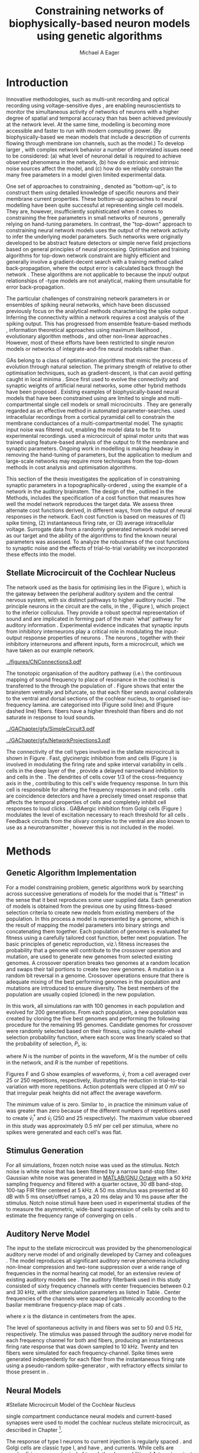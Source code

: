 #+title: Constraining networks of biophysically-based neuron models using genetic algorithms
#+AUTHOR: Michael A Eager
#+DATE:
#+LANGUAGE:  en_GB
#+OPTIONS:   H:3 num:t toc:nil \n:nil @:t ::t |:t ^:t -:t f:t *:t <:t 
#+OPTIONS:   TeX:t LaTeX:t skip:nil d:nil todo:t pri:nil tags:not-in-toc

#+EXPORT_SELECT_TAGS: export
#+EXPORT_EXCLUDE_TAGS: noexport
#+TODO: REFTEX
#+LATEX_CLASS: UoM-draft-org-article
#+BIBLIOGRAPHY: MyBib plainnat

#+LATEX_HEADER: \graphicspath{{../figures/}{/media/data/Work/thesis/GAChapter/gfx/}{/media/data/Work/thesis/GAChapter/archive/gfx/}}
# Any missing graphics will be here {/media/data/Work/thesis-gaarticle/newgfx/}{/media/data/Work/thesis-gaarticle/GApaper-submission-JCompNeuro/gfx/}}


\setcounter{chapter}{4}
#+LaTeX: \chapter[GA Optimisation]{Simultaneous Optimisation of Microcircuits using Genetic Algorithms}\label{sec:GAChapter}


# \begin{synopsis}
# {GA optimsation of the \CN stellate network}
# \end{synopsis}


* Prelude                                                          :noexport:

#+begin_src emacs-lisp
  (setq TeX-master t)
    ;; (setq org-latex-to-pdf-process '("pdflatex -interaction nonstopmode %f" 
    ;;                                  "makeglossaries %b" "bibtex %b" "pdflatex -interaction nonstopmode %f" 
    ;;                                  "pdflatex -interaction nonstopmode %f" )) 
    ;; (setq org-latex-to-pdf-process '("lapdf Chapter3")) 
    (setq org-latex-to-pdf-process '("pdflatex -interaction nonstopmode %f"
                                     "makeglossaries %b" 
                                     "make BUILD_STRATEGY=pdflatex Chapter05.pdf"))
    (setq org-export-latex-title-command "") 
    (setq org-entities-user '(("space" "\\ " nil " " " " " " " "))) 
    (add-to-list 'org-export-latex-classes '("UoM-draft-org-article"
    "\% -*- \
  mode: latex; mode: visual-line; TeX-master: t; TeX-PDF-mode: t \
  -*-
  \\documentclass[11pt,a4paper,twoside,openright]{book}
    \\usepackage{../org-manuscript/style/uomthesis} 
    \\input{../org-manuscript/user-defined}
    \\usepackage[nonumberlist,acronym]{glossaries}
    \\input{../org-manuscript/misc/glossary} 
  \\usepackage{tabularx,booktabs,ltxtable}
    \\makeglossaries
    \\graphicspath{{./gfx/}} 
    \\pretolerance=150 \\tolerance=100
    \\setlength{\\emergencystretch}{3em} 
    \\overfullrule=1mm 
  %  \\usepackage[notcite]{showkeys} 
    \\lfoot{\\footnotesize\\today\\ at \\thistime} 
     
    [NO-DEFAULT-PACKAGES]
    [NO-PACKAGES]" 
    ("\\clearpage\\newpage\n\\section{%s}" . "\\newpage\n\\section{%s}")
    ("\\subsection{%s}" . "\n\\subsection{%s}") 
    ("\\subsubsection{%s}" . "\n\\subsubsection{%s}") 
    ("\\paragraph{%s}" . "\n\\paragraph{%s}"))) 
    (setq org-export-latex-title-command
          "{\n\\singlespacing\n\\tableofcontents\n}\n") 
#+end_src



* Introduction
  :PROPERTIES:
  :LABEL:    sec:GA:intro
  :END:

Innovative methodologies, such as multi-unit recording
\citep{BrownKassEtAl:2004} and optical recording using voltage-sensitive
dyes \citep{GrinvaldHildesheim:2004,YangDoiEtAl:2000}, are enabling
neuroscientists to monitor the simultaneous activity of networks of
neurons with a higher degree of spatial and temporal accuracy than has
been achieved previously at the network level. At the same time,
modelling \BNNs is becoming more accessible and faster to run with modern
computing power. (By biophysically-based we mean models that include a
description of currents flowing through membrane ion channels, such as
the \HH model.)  To develop larger \BNNs, with complex network behavior
a number of interrelated issues need to be considered: (a) what level of
neuronal detail is required to achieve observed phenomena in the
network, (b) how do extrinsic and intrinsic noise sources affect the
model, and (c) how do we reliably constrain the many free parameters in
a model given limited experimental data.

 
One set of approaches to constraining \BNNs, denoted as "bottom-up",
is to construct them using detailed knowledge of specific neurons and
their membrane current properties. These bottom-up approaches to neural
modelling have been quite successful at representing single cell
models. They are, however, insufficiently sophisticated when it comes to
constraining the free parameters in small networks of neurons
\citep{GrillnerMarkramEtAl:2005,KochSegev:1998}, generally relying on
hand-tuning parameters. In contrast, the "top-down" approach to
constraining neural network models uses the output of the network
activity to infer the underlying model parameters. Such networks were
originally developed to be abstract feature detectors
\citep{Malsberg:1973} or simple nerve field projections
\citep{Amari:1980} based on general principles of neural processing.
Optimisation and training algorithms for top-down network constraint are
highly efficient and generally involve a gradient-decent search with a
training method called back-propagation, where the output error is
calculated back through the network
\citep{RumelhartHintonEtAl:1986a}. These algorithms are not applicable
to \BNNs because the input\slash output relationships of \HH-type models
are not analytical, making them unsuitable for error back-propagation.

 
The particular challenges of constraining network parameters in \BNNs or
ensembles of spiking neural networks, which have been discussed
previously \citep{EggertHemmen:2001,Brette:2007} focus on the analytical
methods characterising the spike output
\citep{Victor:2005,KostalLanskyEtAl:2007,BrownKassEtAl:2004}. Inferring
the connectivity within a network requires a cost analysis of the
spiking output.  This has progressed from ensemble feature-based methods
\citep{SameshimaBaccala:1999,DahlhausEichlerEtAl:1997,TheunissenSenEtAl:2000},
information theoretical approaches using maximum likelihood
\citep{YamadaMatsumotoEtAl:1996,Chichilnisky:2001,OkatanWilsonEtAl:2005,PaninskiPillowEtAl:2004},
evolutionary algorithm methods \citep{TakahamaSakai:2005,Yao:1999}, and
other non-linear approaches \citep{Eblen-ZajjurSalasEtAl:1999}.
However, most of these efforts have been restricted to single neuron
models or networks of integrate-and-fire neural models rather than
\BNNs.

 
\Glspl{GA} belong to a class of optimisation algorithms that mimic the
process of evolution through natural selection. The primary strength of
\GAs relative to other optimisation techniques, such as
gradient-descent, is that \GAs can avoid getting caught in local minima
\citep{Goldberg:1989,Whitley:1995}. Since \citet{Holland:1975} first
used \GAs to evolve the connectivity and synaptic weights of artificial
neural networks, some other hybrid methods have been proposed
\citep{Yao:1999,Whitley:1995}. Existing examples of biophysically-based
neural models that have been constrained using \GAs are limited to
single and multi-compartmental single cell models
\citep{KerenPeledEtAl:2005,VanierBower:1999,VanDeEtAl:2008} or small
microcircuits \citep{TaylorEnoka:2004}.  They are generally regarded as
an effective method in automated
parameter-searches. \citet{KerenPeledEtAl:2005} used intracellular
recordings from a cortical pyramidal cell to constrain the membrane
conductances of a multi-compartmental model.  The synaptic input noise
was filtered out, enabling the model data to be fit to experimental
recordings. \citet{TaylorEnoka:2004} used a microcircuit of spinal motor
units that was trained using feature-based analysis of the output to fit
the membrane and synaptic parameters.  Ongoing work in \BNN modelling
\citep{VanierBower:1999,VanDeEtAl:2008} is making headway in removing
the hand-tuning of parameters, but the application to medium and
large-scale networks may require more techniques from the top-down
methods in cost analysis and optimisation algorithms.

 
This section of the thesis investigates the application of \GAs in
constraining synaptic parameters in a topographically-ordered \BNN,
using the example of a network in the auditory brainstem. The design of
the \GA, outlined in the Methods, includes the specification of a cost
function that measures how well the model network reproduces the target
data. We assess three alternate cost functions derived, in different
ways, from the output of neural responses in the network. Each cost
function is based on measures of (1) spike timing, (2) instantaneous
firing rate, or (3) average intracellular voltage. Surrogate data from a
randomly generated network model served as our target and the ability of
the algorithms to find the known neural parameters was assessed. To
analyze the robustness of the cost functions to synaptic noise and the
effects of trial-to-trial variability we incorporated these effects into
the model.

** Stellate Microcircuit of the Cochlear Nucleus

The network used as the basis for optimising \BNNs lies in the \CN
(Figure \ref{fig:GA:CNdiagram}), which is the gateway between the
peripheral auditory system and the central nervous system, with six
distinct pathways to higher auditory nuclei \citep{CantBenson:2003}. The
principle neurons in the circuit are the \TS cells, in the \VCN, (Figure
\ref{fig:GA:CNdiagram}), which project to the inferior colliculus.  They
provide a robust spectral representation of sound and are implicated in
forming part of the main `what' pathway for auditory information
\citep{YoungOertel:2004}. Experimental evidence indicates that synaptic
inputs from inhibitory interneurons play a critical role in modulating
the input-output response properties of \TS neurons
\citep{FerragamoGoldingEtAl:1998,NeedhamPaolini:2006,PaoliniClareyEtAl:2005}.
The neurons \TS, together with their inhibitory interneurons and
afferent inputs, form a microcircuit, which we have taken as our example
network.

#+Attr_LaTeX width=0.8\textwidth
#+CAPTION: [Diagram of the mammalian cochlear nucleus]{Diagram of the mammalian cochlear nucleus. ANFs sensitive to particular frequencies project to the cochlear nucleus (CN) in a tono-topically organized fashion and bifurcate to innervate both the VCN and DCN. The CN comprises two main divisions, ventral and dorsal CN, plus an outer layer of small cells known as the granule cell domain (GCD). Type I ANFs are characterised into two groups based on their spontaneous rate: high(HSR, solid line) and low (LSR, dashed line). Only LSR and smaller type II ANFs project to the GCD.  Golgi cells in the GCD are the only known source of GABA-ergic cells within the VCN, and it is presumed that they synapse with TS and DS cells \citep{FerragamoGoldingEtAl:1998}. Glycinergic D~stellate cells (DS) project to wide areas of the VCN, DCN, and contralateral CN. DS cells are broadly tuned and respond best at the onset of a tone, with a small number of precisely timed spikes, and respond strongly to broad-band noise.  In the deep layer of the DCN, tuberculoventral (TV) cells provide a narrow-band on-frequency source of glycinergic inhibition to the VCN. These neurons respond poorly to clicks and broad-band noise, due to wide-band inhibition from DS cells \citep{SpirouDavisEtAl:1999}.}
#+LABEL: fig:GA:CNdiagram
[[../figures/CNConnections3.pdf]]

 
\glsreset{HSR}\glsreset{LSR} 
The tonotopic organisation of the auditory pathway (i.e.\ the continuous
mapping of sound frequency to place of resonance in the cochlea) is
transferred to the \CN through the population of \ANFs
\citep{Lorente:1981}. Figure \ref{fig:GA:CNdiagram} shows that \ANFs
enter the brainstem ventrally and bifurcate, so that each fiber sends
axonal collaterals to the ventral and dorsal sections of the cochlear
nucleus, to organised iso-frequency lamina. \ANFs are categorised into
\HSR (Figure \ref{fig:GA:CNdiagram} solid line) and \LSR (Fiqure
\ref{fig:GA:CNdiagram} dashed line) fibers. \LSR fibers have a higher
threshold than \HSR fibers and do not saturate in response to loud
sounds.


#+Attr_LaTeX: width=0.45\textwidth
#+CAPTION: [CN stellate microcircuit]{Stellate microcircuit showing synaptic interaction within one iso-frequency lamina of the ventral CN (dotted lines) and TV cells of the DCN. Excitatory synapses from ANFs (arrows) are modulated within the network by glycinergic (triangle) and GABAergic (bar) inputs.}
#+LABEL: fig:GA:MicroCN
[[../GAChapter/gfx/SimpleCircuit3.pdf]]

#+Attr_LaTeX: width=0.45\textwidth
#+CAPTION: [Network projections]{ANFs are ordered into a wide range of frequency channels that are mapped to the VCN and DCN in an orderly, tono-topic fashion. Topographic organisation of lateral connections in the CN stellate network shows the range of inputs to TS cells from Golgi, DS and TV cells. Dendritic morphologies of cells characterise the range of ANF inputs and hence determine their frequency response. ANF input to TS and TV cells are restricted to one iso-frequency lamina, whereas DS dendrites span 1/3 of the ventral CN\@. DS cells' axonal plexus typically covers 1/3 of the CN and one half of the DCN, giving them a strong influence throughout the CN \citep{ArnottWallaceEtAl:2004}.}
#+LABEL: fig:GA:Projections
[[../GAChapter/gfx/NetworkProjections3.pdf]]

 
The connectivity of the cell types involved in the stellate microcircuit
is shown in Figure \ref{fig:GA:MicroCN}. Fast, glycinergic inhibition
from \TV and \DS cells (Figure \ref{fig:GA:CNdiagram}) is involved in
modulating the firing rate and spike interval variability in \TS cells
\citep{FerragamoGoldingEtAl:1998,WickesbergOertel:1993}. \TV cells in
the deep layer of the \DCN, provide a delayed narrowband inhibition to
\TS and \DS cells in the \VCN.  The dendrites of \DS cells cover 1/3 of
the cross-frequency axis in the \CN, contributing to this cell's wide
frequency response. In turn this cell is responsible for altering the
frequency responses in \TS and \TV cells
\citep{SpirouDavisEtAl:1999}. \DS cells are coincidence detectors and
have a precisely timed onset response that affects the temporal
properties of \TS cells
\citep{PaoliniClareyEtAl:2005,RhodeGreenberg:1994a} and completely
inhibit \TV cell responses to loud clicks
\citep{SpirouDavisEtAl:1999}. GABAergic inhibition from Golgi cells
(Figure \ref{fig:GA:CNdiagram}) modulates the level of excitation
necessary to reach threshold for all \CN cells
\citep{CasparyBackoffEtAl:1994,FerragamoGoldingEtAl:1998}. Feedback
circuits from the olivary complex to the ventral \CN are also known to
use \GABA as a neurotransmitter \citep{SaintMorestEtAl:1989}, however
this is not included in the model.


* Methods
** Genetic Algorithm Implementation 

For a model constraining problem, genetic algorithms work by searching
across successive generations of models for the model that is "fittest"
in the sense that it best reproduces some user supplied data. Each
generation of models is obtained from the previous one by using
fitness-based selection criteria to create new models from existing
members of the population. In this process a model is represented by a
genome, which is the result of mapping the model parameters into binary
strings and concatenating them together. Each population of genomes is
evaluated for fitness using a carefully tailored cost function, better
next population.  The basic principles of genetic reproduction, viz.\
fitness increases the probability that a genome will contribute to the
crossover operation and mutation, are used to generate new genomes from
selected existing genomes. A crossover operation breaks two genomes at a
random location and swaps their tail portions to create two new
genomes. A mutation is a random bit reversal in a genome. Crossover
operations ensure that there is adequate mixing of the best performing
genomes in the population and mutations are introduced to ensure
diversity. The best members of the population are usually copied
(cloned) in the new population.

In this work, all \GA simulations ran with 100 genomes in each
population and evolved for 200 generations. From each population, a new
population was created by cloning the five best genomes and performing
the following procedure for the remaining 95 genomes.  Candidate genomes
for crossover were randomly selected based on their fitness, using the
roulette-wheel selection probability function, where each score was
linearly scaled so that the probability of selection, $P_i$, is:
\begin{equation} \label{eq:GA:1} 
P_{i} = 1 - \frac{c_{i}}{\mathbf{c}}
\end{equation} \noindent where $c_{i}$ is the genome's cost function score,
and $\mathbf{c}$ is the sum of all genome scores in the current
population (note that the sign in front of $c_{i}$ is negative here,
instead of the conventional positive, because we use cost-functions
corresponding to an error term, so that smaller values of $c_{i}$ imply
greater fitness). Following selection of a genome, crossover occurred
with a strictly different selected genome, with probability 0.95.
Alternatively the selected genome was cloned, with probability 0.05.
For the group of 95 genomes, a random bit mutation was implemented with
probability 0.01. The best performing genome string at the end of the
200th generation was declared the winner.

 
Parameters that were optimised were the synaptic weights, number of
synaptic connections per neuron and a parameter describing the spatial
variance of connections (details are given in the section
\ref{sec:GA:connectivity} Connectivity). The genome encoding scheme,
shown in Table \ref{tab:GA:Genome}, describes the number of bits used
for each parameter and the range of values that each parameter could
take.  For example, the first parameter in Table \ref{tab:GA:Genome},
\wANFTS models the strength of synapses from \ANF to \TS cells. It was
encoded over the range 0.0-0.0051 \uS using 8 bits by assigning
0b00000000 to 0.0 and 0b11111111 to 0.0051, and linearly interpolating
all values within the range. This procedure was used for all parameters
where the unit step was either 0.0001 \uS for weight parameters or 1
(synaptic connection or frequency channel) for all others. The number of
bits representing each parameter was chosen so that the maximum value
lay outside of known physiological values. Genomes were formed by
concatenating all these parameter bit strings in the order given in
Table \ref{tab:GA:Genome}.


To test the application of \GAs for optimising parameters of a \BNN, a
network with a known set of parameters was created, this is referred to
as the target network.  This allowed us to assess the \GA by how well
the algorithm was able to recover the target parameters. The target
parameters were randomly selected from within the physiological range of
values and given in Table \ref{tab:GA:Genome}.  Target data were
generated from the target network and used as training data for the \GA
by incorporating them in an error-based cost function.  A notch-noise
stimulus (described under Section Stimulus Generation) was chosen to
present to the network as it produced a spectrally rich response that
was spread over the whole frequency range of the target network.  Figure
\ref{fig:GA:Costfunctions}A shows a spike raster plot for all \TS cells
to a presentation of the notch noise stimulus. The vertical axis is
arranged according to the frequency to which the neuron is most
sensitive (the center frequency). There is a clear reduction in the
firing rate corresponding to the stop band in the notch-noise. Figure
\ref{fig:GA:Costfunctions}B illustrates response to 250 repetitions for
a single \TS cell in the center of the network, at the rising edge of
the notch (arrow in Figure \ref{fig:GA:Costfunctions}A).

#+BEGIN_LaTeX
  \begin{table}[tp!]
   \centering
   \caption{Network Parameter-to-Genome Encoding Scheme}\label{tab:GA:Genome}
   \begin{tabularx}{0.7\textwidth}{lccccc}   
  \toprule
     & Parameter & Binary Bits & \multicolumn{2}{c}{Range} & Target Value \\ 
  \midrule
  1  &  \wANFTS  &      8      & 0.0 &       0.0051        & 0.00270   \\
  2  &  \nLSRTS  &      5      &  0  &         31          & 7         \\
  3  &  \nHSRTS  &      5      &  0  &         31          & 22        \\
  4  &  \wANFDS  &      8      & 0.0 &       0.0051        & 0.00178   \\
  5  &  \nANFDS  &      6      &  0  &         63          & 27        \\
  6  &  \nHSRDS  &      6      &  0  &         63          & 59        \\
  7  &  \wANFTV  &      8      & 0.0 &       0.0051        & 0.00091 \\
  8  &  \nLSRTV  &      5      &  0  &         31          & 13 \\
  9  &  \nHSRTV  &      5      &  0  &         31          & 16 \\
  10 & \wLSRGLG  &      8      & 0.0 &       0.0051        & 0.00150 \\
  11 & \nLSRGLG  &      5      &  0  &         31          & 16 \\
  12 &  \wDSTS   &      8      & 0.0 &       0.0051        & 0.00028 \\
  13 &  \nDSTS   &      5      &  0  &         31          & 14 \\
  14 &  \sDSTS   &      6      &  0  &         63          & 15 \\
  15 &  \wTVTS   &      8      & 0.0 &       0.0051        & 0.00040 \\
  16 &  \nTVTS   &      5      &  0  &         31          & 12 \\
  17 &  \sTVTS   &      5      &  0  &         31          & 3 \\
  18 &  \wGLGTS  &      8      & 0.0 &       0.0051        & 0.00022 \\
  19 &  \nGLGTS  &      5      &  0  &         31          & 7 \\
  20 &  \sGLGTS  &      5      &  0  &         31          & 3 \\
  21 &  \wDSTV   &      8      & 0.0 &       0.0051        & 0.00042 \\
  22 &  \nDSTV   &      6      &  0  &         63          & 18 \\
  23 &  \sDSTV   &      6      &  0  &         63          & 8 \\
  24 &  \wTVDS   &      8      & 0.0 &       0.0051        & 0.00016 \\
  25 &  \nTVDS   &      6      &  0  &         63          & 7   \\
  26 &  \sTVDS   &      6      &  0  &         63          & 3 \\
  27 &  \oDSTV   &      5      &  0  &         31          & 3 \\
  28 &  \wGLGDS  &      8      & 0.0 &       0.0051        & 0.00246 \\
  29 &  \nGLGDS  &      5      &  0  &         31          & 7 \\
  30 &  \sGLGDS  &      5      &  0  &         31          & 5 \\[0.5ex] %\bottomrule
  \end{tabularx}
  \vspace{0.5ex} 
  \footnotesize{Units of weights are \uS. /n/ and /s/
    parameters are unitless integers. The resolution of weight
    parameters were set to 0.0001 \uS and other parameters to 1.}
  \end{table}
#+END_LaTeX

** Cost Functions

At the core of a \GA optimisation is a cost function, which is given,
here, by an error measure of some observable output of a trial network
against the output of the target network. In this work, the total cost
function score is calculated using the output of all cells in the
network.  Three different cost functions were investigated that were
based on experimental observables: spike times, instantaneous firing
rates, and intracellular voltages.

#+BEGIN_LaTeX
  \begin{figure}[pt!]
    \centering
  % %\setlength{\unitlength}{1pt}
  %   \resizebox{2.5in}{!}{%
  % \begin{picture}(206,108)(0,0)
  %   \put(0,0){\includegraphics[bb=98 523 304 631,clip]{Figure3}}
  %   \put(25,48){\thicklines\vector(1,0){10}}
  % \end{picture}}%
  % \resizebox{2.5in}{!}{\includegraphics[bb=98 411 304 523,clip]{Figure3}}\\
  % \vspace{0.1in}\resizebox{5in}{!}{\includegraphics[bb=98 173 504 411,clip]{Figure3}}
  \resizebox{0.8\textwidth}{!}{\includegraphics{Figure31.png}}
      \caption[Cost functions]{Cost function measures derived from the
        output of the \CN stellate network. (A) Dot raster of \TS cell
        spikes only during a presentation of the notch noise stimulus. A
        rough trace shows the relative location of the 30-dB notch in a
        broadband spectrum from 0.2~to 30 kHz. Frequency scale is
        determined by the Greenwood function for the cat
        \citep{Greenwood:1990}. (B) The reference spikes for a \TS cell in
        the middle of the `target' network (CF 3.45kHz) from 250
        repetitions of the stimulus are shown. This cell is placed at the
        edge of the spectral notch (arrow in A.). (C) PSTH response of the
        same \TS cell used in B (bin width 0.25~ms, reps. 250). Note the
        regularly-spaced peaks at the start of the stimulus due to the \TS
        cells' chopper response characteristics. Irregular peaks
        throughout the stimulus are due to temporal features of the notch
        noise captured by the auditory filter at this frequency. (D) \PSTH
        of the same cell as in C using only 25 repetitions. The \IFR cost
        function normalises the reference PSTHs and calculates a mean
        squared error between reference and test \PSTHs for every cell in
        the network. (E) Average intracellular voltage, smoothed from 250
        repetitions, for the same \TS cell. There is some similarity with
        the \PSTH in C, particularly the location of the peaks but
        contains subthreshold effects. (F) Average intracellular voltage
        using 25 repetitions is more variable than E since single action
        potentials can distort the trace.}
  \label{fig:GA:Costfunctions}
  \end{figure}
  \clearpage
#+END_LaTeX

*** Spike Timing Cost Function

#+BEGIN_LaTeX
  \begin{figure}[t!]
   \resizebox{3in}{!}{\input{../GAChapter/gfx/DynamicSpikeMetric_v2.TpX}}
   \caption[Dynamic spike-time algorithm]{Spike timing cost function
     measure computed using a dynamic programming algorithm. A minimum
     distance matrix between the \textit{target} set of spike times and a
     \textit{trial} set of spike times (from the same cell in the network,
     $i$, is traversed to find the minimum cumulative path of timing
     errors. Arrows indicate the possible combinations of spike time
     errors. For every cell, each repetition in the trial set, $j$, is
     compared against 25 repetitions, $k$, in the training data to find
     the best fit and to minimise penalties for missing or additional
     spikes.}
  \label{fig:GA:DynSpikeMetric}
  \end{figure}
#+END_LaTeX


Temporal information is critical in the mammalian auditory system for
communication and segregation of sounds \citep{Bregman:1990}.
Spike times give accurate temporal information but are limited by a
focus on individual stimulus presentations, which may contain various
sources of noise and trial-to-trial variability. The metric we used for
comparing trial and target spike trains applied a cost based on relative
timing of spikes, for a review see \citet{Victor:2005}.

The \ST cost function was defined as:
\begin{equation} \label{eq:GA:2} 
\PsiST = \frac{1}{N_{\textrm{ST}}} \sum _{i=1}^{M}\sum _{j=1}^{R}\mathop{\min}\limits_{k} \left(D\left(x_{ij} ,x_{ik}^{*} \right)\right)
\end{equation} \noindent where $N_{\textrm{ST}} = R \times M$ is a normalisation
factor, $M=240$ is the number of neurons in the network, $R=25$ is the
total number of stimulus repetitions, $x_{ij}$ is the vector containing the
spike times of the trial network for stimulus repetition $j$ produced by
neuron /i/, and $x_{ik}^{*}$ is the vector containing the spike times of
the target network for the stimulus repetition $k$ produced by neuron
/i/.  The units for \PsiST are msec per cell per spike train for 60 ms
duration spike trains but will be milliseconds for the remainder of the
study. $D(x_{ij} ,x_{ik}^{*})$ is the difference measure between trial and
target network spike trains as found by dynamic programming.  Dynamic
programming is a method for analyzing sequential processes
\citep{Denardo:1982} and was applied to find the minimum distance
between two spike trains, as illustrated in Figure
\ref{fig:GA:DynSpikeMetric}.  In this process, a trial spike train,
$x_{ij}$, was mapped onto a target spike train, $x_{ik}^{*}$, by a process of
realignment, without specifically considering insertion or deletion of
spikes. Insertion and deletion of spikes require additional penalties
and have been used in single spike trains
\citep{VictorGoldbergEtAl:2007,Aronov:2003}.  The cost associated with a
spike in the trial network and a spike in the target network was
measured as the time difference between the spikes. The spikes to select
for comparison were chosen such that the overall cost was minimised.


We chose the minimum value of $D(x_{ij} ,x_{ik}^{\ast} )$ over 25 target
network spike-time vectors, $x_{ik}^{\ast}$, $k=1,\dots,25$, to reduce
the effect of output randomness, it was limited to 25 vectors to
obtain a reasonable computational load.  In the case where a trial
network produces no output spikes, $D(x_{ij} ,x_{ik}^{\ast})$ is the sum
of the target spike times, no target neurons produced empty spike
trains.

To illustrate the behavior of this cost function in the ideal case,
where \ANF inputs to the trial network are the identical those used in
the 25 repetitions of the target data and the target network
parameters are used, the value of \PsiST is zero. The
maximum value of \PsiST observed in this study was
approximately 360 ms.  For an example trial network that produces the
correct number of spikes for each neuron but with an average spike
timing error of 1 ms, given that the average number of spikes per
train is 9, the cost function would be \PsiST=9 ms per
spike train.

*** Instantaneous Firing Rate (IFR) Cost Function
 :PROPERTIES:
 :LABEL:    sec:GA:inst-firing-rate-cost-fn
 :END:

The \PSTH has been an effective tool for classifying the
stimulus-induced time-varying firing rate in many neurons including
auditory neurons \citep{BlackburnSachs:1989,SmithRhode:1989}.  When
measured using very short time bins ( $<$ 1 ms), the estimated firing
rate is called the \IFR.  The \IFR cost function was obtained from the
mean squared error between each neuron's \PSTH, $r_{i}$, and the
corresponding target neuron's \PSTH, $r_{i}^{\ast}$, it was normalised to obtain
a firing rate (spikes per msec) error per stimulus.


The  \IFR cost function is defined as:
\begin{equation} \label{eq:GA:3} 
\PsiIFR =\frac{1}{T_{\textrm{IFR}}} \sqrt{\frac{1}{M} \sum_{i=1}^{M}\frac{1}{B} \left(\sum_{n=1}^{B}(r_{i}(n)- r{_{i}}^{\ast}(n))^{2} \right)},
\end{equation} \noindent where /B/ is the number of bins in the \PSTH,
/M/ is the number of cells in the network, $T_{\textrm{IFR}}=R \times W$ is a
normalisation factor, /R/ is the number of trial repetitions ($R=25$ was
used in this study), and /W/ is the bin width of the \PSTH. The units
for \PsiIFR are spikes per millisecond per stimulus per neuron, but we
shall use spikes per millisecond for the remainder of this study.

To increase robustness of the \IFR cost function to input and
trial-to-trial variability, target data from 250 repetitions was used to
generate a higher resolution set of target \PSTHs $r_{i}^{\ast}$ and scaled by
0.1 to match the trial \PSTH repetition number. Figure
\ref{fig:GA:Costfunctions}D shows an example of a \TS cell's \PSTH
produced from 250 repetitions of a notch noise stimulus. Similarly,
Figure \ref{fig:GA:Costfunctions}E shows the same cell but with 25
repetitions. The smoother \PSTH of $r_{i}^{\ast}$ is evident in Figure
\ref{fig:GA:Costfunctions}D when compared to the 25 repetitions in
Figure \ref{fig:GA:Costfunctions}E. Each \PSTH is 60 ms in duration (50
ms stimulus then 10 ms silence) and discretised using a bin width of
$W=0.25$ ms (total number of bins $B=241$).


While the minimum value that \PsiIFR can attain is zero, in practice it
will be greater than zero even when the trial network exactly matches
the target because the numbers of repetitions used to create $r_{i}^\ast$ and
$r_{i}$ are different (250 and 25 respectively). The maximum \PsiIFR value
observed in this study was approximately 0.5 spikes/ms per stimulus per
neuron. For a trial network, if the average \PSTH error is 10 spikes
over all bins, then \PsiIFR is approximately 0.2 spikes/ms.

*** Average Intracellular Voltage (AIV) Cost Function

Intracellular voltage responses reflect the influence of excitatory and
inhibitory inputs on a neuron. This may be a more reliable way of
determining the strength of synaptic inputs, since spike times and
\PSTHs do not convey any information about the subthreshold activity of
a neuron. The intracellular voltage waveform has been used to constrain
single neural models with deterministic current inputs and no synaptic
noise \citep{KerenPeledEtAl:2005,VanierBower:1999}. In the cochlear
nucleus, averaging intracellular voltages over many repetitions has been
used to categorise physiological responses, especially different
stellate cells \citep{PaoliniClareyEtAl:2004,PaoliniClareyEtAl:2005}.


The \AIV cost function is defined using the mean-squared error between
averaged voltage waveforms of each trial neuron, $\overline{v}_{i}$, and the
corresponding target \AIV waveform, $\overline{v}_{i}^{\ast}$, it is
normalised to obtain a voltage (mV) error per neuron per stimulus.

The \AIV cost function is defined as:
\begin{equation} \label{eq:GA:4} 
\PsiAIV =\frac{1}{R}
  \sqrt{\frac{1}{M} \sum_{i=1}^{M}\frac{1}{N}  \sum_{n=1}^{N}(\overline{v}_{i} (n)-\overline{v}_{i}^{\ast} (n))^{2} }
\end{equation}
\noindent where /N/ is the number of points in the \AIV waveform, /M/ is
the number of cells in the network, and /R/ is the number of
repetitions.

Figures \ref{fig:GA:Costfunctions}F and \ref{fig:GA:Costfunctions}G show
examples of \AIV waveforms, $\bar{v}$, from a \TS cell averaged
over 25 or 250 repetitions, respectively, illustrating the reduction in
trial-to-trial variation with more repetitions. Action potentials were
clipped at 0 mV so that irregular peak heights did not affect the
average waveform.

The minimum value of \PsiAIV is zero.  Similar to \PsiIFR, in practice
the minimum value of \PsiAIV was greater than zero because of the
different numbers of repetitions used to create $\bar{v}_{i}^{\ast}$ and
$\bar{v}_{i}$ (250 and 25 respectively). The maximum \PsiAIV value observed
in this study was approximately 0.5 mV per cell per stimulus, where no
spikes were generated and each cell's \AIV was flat.

** Stimulus Generation

For all simulations, frozen notch noise was used as the stimulus. Notch
noise is white noise that has been filtered by a narrow band-stop
filter. Gaussian white noise was generated in [[latex:progname][MATLAB/GNU Octave]] with a 50 kHz sampling
frequency and filtered with a quarter octave, 30 dB band-stop,
100-tap FIR filter centered at 5 kHz. A 50 ms stimulus was presented at
60 dB \SPL with 5 ms onset/offset ramps, a 20 ms delay and 10 ms pause
after the stimulus. Notch noise stimuli have been used in experimental
studies of the \CN to measure the asymmetric, wide-band suppression of
\TV cells by \DS cells \citep{ReissYoung:2005} and to estimate the
frequency range of \ANFs converging on \DS cells
\citep{PalmerJiangEtAl:1996}.

** Auditory Nerve Model

The input to the stellate microcircuit was provided by the
phenomenological auditory nerve model of \citet{HeinzZhangEtAl:2001} and
originally developed by Carney and colleagues
\citep{Carney:1993,ZhangCarney:2001}. The model reproduces all
significant auditory nerve phenomena including non-linear compression
and two-tone suppression over a wide range of frequencies in the normal
hearing cat model, for an extensive review of existing auditory models
see \citet{Lopez-Poveda:2005}. The auditory filterbank used in this
study consisted of sixty frequency channels with center frequencies
between 0.2 and 30 kHz, with other simulation parameters as listed in
Table \ref{tab:GA:GeneralParams}. Center frequencies of the channels
were spaced logarithmically according to the basilar membrane
frequency-place map of cats \citep[See Table ]{Greenwood:1990}.
\begin{equation} \label{eq:GA:Greenwood} 
f(x) = 456.0 \times 10^{\frac{x}{11.9} } - 0.8, \quad (Hz)
\end{equation}
\noindent where /x/ is the distance in centimeters from the apex.

The level of spontaneous activity in \HSR and \LSR \AN fibers was set to
50 and 0.5 Hz, respectively. The stimulus was passed through the
auditory nerve model for each frequency channel for both \LSR and \HSR
fibers, producing an instantaneous firing rate response that was down
sampled to 10 kHz. Twenty \HSR and ten \LSR \AN fibers were simulated
for each frequency-channel. Spike times were generated independently for
each fiber from the instantaneous firing rate using a pseudo-random
spike-generator \citep{JacksonCarney:2005}, with refractory effects
similar to those present in \ANFs.

** Neural Models
#Stellate Microcircuit Model of the Cochlear Nucleus

\HH single compartment conductance neural models
\citep{RothmanManis:2003b} and current-based synapses were used to model
the cochlear nucleus stellate microcircuit, as described in Chapter
\ref{sec:MethodsChapter}\footnote{Golgi cell model in this Chapter is a type I-c single compartment Rothman and Manis model and not a filter based spiking Poisson neural model, as in Chapter \label{sec:Ch3:Simple}.}.

The response of type I neurons to current
injection is regularly spaced \APs. \TV \citep{ZhangOertel:1993b} and
Golgi cells \citep{FerragamoGoldingEtAl:1998a} are classic type I, and
have \INa, \IKHT and \Ih currents. While \TS cells are regular-firing
neurons typical of type I, they have additional A-type transient
potassium channels, \IKA
\citep{FerragamoGoldingEtAl:1998,RothmanManis:2003b}. Type II responses
have only one phasic \AP at the start of the stimulus, characteristic of
ventral \CN bushy cells, which enables them to rapidly follow \ANF input
events \citep{OertelWuEtAl:1988,SmithRhode:1989}. \IKLT is present in
type-II units and is active at resting membrane potential, which allow
for rapid changes depending on the input. \DS cells respond with a
single \AP for injected current levels near threshold, then discharge
regularly for higher current levels
\citep{OertelWuEtAl:1988,PaoliniClark:1999}, corresponding to an
intermediate type I-II response. \DS cells have a small amount of \IKLT
current to reduce the cells input resistance and enhance coincidence
detection.

Table \ref{tab:GA:CellTypes} shows the maximum conductances, $\bar{g}$,
for each cell type in the \CN network.  The membrane parameters were
fixed after we established the /in vitro/ characteristics of each cell
type from the literature
\citep{FerragamoGoldingEtAl:1998,FerragamoGoldingEtAl:1998a,OertelWuEtAl:1988,ZhangOertel:1993b}
at 37\degC, and matched them to the model types in
\citet{RothmanManis:2003b}.

#+BEGIN_LaTeX
  \begin{table}[tp]
    \centering
    \caption{Cell-type Membrane Current Parameters}\label{tab:GA:CellTypes}
    \begin{tabularx}{0.8\linewidth}{lcccc}\toprule
             Cells            &  \TS   &  \DS   &   \TV   & Golgi \\ %\hline
      Current Clamp Model     &  I-t   &  I-II  &   I-c   & I-c \\[0.5ex] \midrule
       \gNa, S/cm$^{2}$       & 0.235  & 0.235  &  0.235  & 0.235 \\ %\hline
       \gKHT, S/cm$^{2}$      & 0.018  &  0.02  &  0.019  & 0.019 \\ %\hline
       \gKLT, S/cm$^{2}$      &   0    & 0.0047 &    0    & 0 \\ %\hline
       \gKA, S/cm$^{2}$       & 0.0153 &   0    &    0    & 0 \\ %\hline
       \gh, mS/cm$^{2}$       & 0.0618 & 0.247  & 0.06178 & 0.6178 \\ %\hline
      \gleak, mS/cm$^{2}$     & 0.471  & 0.471  &  0.471  & 0.962 \\ %\hline
      Soma Diameter, \um      &   21   &   25   &  19.5   & 15 \\ %\hline
  Input Resistance, M$\Omega$ &  163   &   73   &   170   & 130 \\ 
  \bottomrule
  \end{tabularx}
  \end{table}
#+END_LaTeX


Connectivity and network parameters are described in detail in Section
\ref{sec:Methods:Connectivity}. The synapse models and their delay
parameters are unchanged from Section \ref{sec:Methods:Delay}, in
Chapter \ref{sec:MethodsChapter}.  Topographical connectivity in this
model was based on position within the \CN (Figure
\ref{fig:GA:MicroCN}B), but is easily interchangeable with
frequency-specific connectivity.  Connection parameters that are fixed
are shown in Table \ref{tab:GA:GeneralParams} and parameters used in the
optimisation are shown in Table \ref{tab:GA:Genome}.

\CN cells were spatially organised into 60 iso-frequency lamina or
channels, as described by the \ANF organisation.  \TS and \TV cells'
dendrites are located within isofrequency lamina, so \ANF inputs are
chosen from fibres in the same channel (zero spread, $s=0$, see Table
\ref{tab:GA:GeneralParams}). \DS cells have many dendritic arborisations
extending perpendicular to \ANF axons and have a typical physiological
responses to frequencies 2 octaves below and 1 octave above their \CF
\citep{PalmerJiangEtAl:1996,PaoliniClark:1999} (see fixed parameters in
Table \ref{tab:GA:GeneralParams}).  Physiological evidence in the
analogous granule cell domain of the \VCN, the marginal shell in cats,
show units with monotonic, non-saturating rate-level curves, similar to
\LSR \ANFs \citep{GhoshalKim:1996a}. \ANF labeling evidence shows the
absence of \HSR \ANFs in the Golgi cell domain of the \CN
\citep{Liberman:1991,Ryugo:2008,RhodeOertelEtAl:1983}, so the strength
of Golgi cells' excitation is given soley by \LSR \ANFs (\wLSRGLG and
\nLSRGLG). Wide-band inhibition of \TV cells by \DS cells includes an
additional channel offset, \oDSTV, to account for the asymmetry of
wideband suppression found in \TV cells \citep{ReissYoung:2005}.  The
offset was added to the Gaussian mean in the random allocation process.
 
** Simulation Environment

Membrane current models, neural models and network connections were
generated using the neural simulation package [[latex:progname][NEURON]]
\citep{CarnevaleHines:2006}, as described in Chapter
\ref{sec:MethodsChapter}.  Numerical integration was performed using the
Crank-Nicholson method with second order accuracy and fixed time step of
0.1 ms. Genetic algorithms and sensitivity analysis were implemented in
[[latex:progname][C++]] using [[http://lancet.mit.edu/ga][GAlib]] \citep{Wall:2006}. and [[http://www.pvm.com][PVM]] parallel virtual machine
libraries \citep{GeistBeguelinEtAl:1994}. \GA simulations were
distributed on a cluster of nine PCs (3GHz Pentium4) and a 64-CPU SGI
Altix[fn:: Computer system named \textsf{soma} at the Department of
Electrical and Electronic Engineering and Neuroimaging group, University
of Melbourne] with a master-slave paradigm.

** Analysis of GA and Cost Functions

To test the performances of the cost functions in \GA optimisations,
sets of target data were produced using a target \CN network with
parameters shown in Table \ref{tab:GA:Genome}.  The \GA was run with
each cost function using two conditions: 1) with identical \ANF spike
times as used in creating the target data, and 2) with different \ANF
spike times, derived from the same instantaneous rate function but
where the spike times were recalculated for each evaluation.  The
performance of the \GA was evaluated by examining the behavior of the
best genomes in relation to the scores of other genomes with small
parameter deviations, the relative parameter difference between the
best genome, and target genome (parameters of the target network) and
the robustness of the optimisation when using different \ANF inputs.


To test the sensitivity and robustness of the cost functions to
parameter variation, two analysis techniques were used. Sensitivity is
defined as the relative change in cost function when one or more
parameters are varied.  Robustness is the relative change of a cost
function to different instances of noise, in this case different
instances of randomly generated spike inputs from the \AN model for
each fiber.  The sensitivity measure for uniform parameter variation
was given by the degree of variation of cost function scores near the
global optimum when performing random deviations of all parameters
about their target values. One thousand genomes were generated and
each parameter was randomly varied by -1, 0 or +1 unit steps (0.001
for weight parameters and 1 for other parameters) with equal
probability. The same was also done for 1000 genomes with unit steps
between -5 and 5.  Robustness was measured by re-evaluating the two
genome sets above with different \ANF input spikes regenerated for
every genome.

Second, the sensitivity analysis of the cost functions to individual
parameter variation at the global optimum is shown in section
\ref{sec:GA:IndividualSens}. Parameter values were stepped up and down
independently (steps were determined from the gene resolution in Table
\ref{tab:GA:Genome}) to determine the cost function learning gradient on
either side of the target value. Gradients were calculated using a
least-squares linear regression in [[latex:progname][MATLAB]] and two-sided t-tests were
performed to determine whether each gradient was significantly different
from zero.  This was done for the identical and the different \ANF
inputs, robustness was evaluated by comparing the ratio of V-shaped to
non-V-shaped cost function gradients for different inputs.

#+LaTeX: {\small\LTXtable{\textwidth}{../GAChapter/ModelTable.tex}}


\newpage


* Optimisation of BNNs using different inputs
  :PROPERTIES:
  :LABEL:    sec:GA:ResultDiffAN
  :END:
#  * Parameter space sensitivity of cost functions
#  \subsection{Performance of best genomes and cross-comparison of cost functions}

# * Results of GA optimisations with different inputs

#  \subsection{Target Network}

** Genetic Algorithm Performance

*** Evolution of Cost Functions

The performance of the \GA optimisation is illustrated by the evolution
of the best score in each generation for three independent \GA runs
(Figure \ref{fig:GA:R1}). The best genome score in each generation
(solid line) shows the progress of the optimisation by the \GA, from
large steps initially to more incremental improvements as the score
tends towards an asymptote.  During the later generations, the best
genome score showed relatively little variability between different \GA
runs, suggesting that \GA performance was consistent across runs. The
relative improvement between initial and final scores was greater for
the \ST and \AIV cost functions than for the \IFR cost function.
#  \GA runs using both the \ST and \IFR cost functions attained final scores
#  that were essentially identical to the target score (mark on right), but
#  \GA runs using the  \AIV cost function attained final scores that did not
#  reach the target score.

#+BEGIN_LaTeX
  \begin{figure}[t!]
    \centering
    % \figfont{A}\hspace{3.2in}\figfont{B}\\
    \includegraphics[width=\textwidth]{All25GAPerf-Stretch}
    \caption[Performance of the GA]{Performance of the GAs best
      performing genome in each generation is shown for each simulation. The
      mark to the right of each graph is the mean score and 95 percentile
      range of the target genome (error bars 2$\ast$sd).}\label{fig:GA:R1}
  \end{figure}
#+END_LaTeX




For all three cost functions the best score obtained by the \GA was
considerably above an error of zero. This does not imply poor
performance by the \GA, because a perfect score of zero would require
not only an exact match to the target parameters, but also a precise
match to the auditory nerve input spike trains used in the target
data. Experimentally the spike times of the auditory nerve vary
stochastically based on an instantaneous rate function for any given
stimulus. This stochasticity was incorporated into our model and led to
non-zero scores, even for the target network. The mean target score is
shown by the error bars on the right of each plot in Figure
\ref{fig:GA:R1}.



For the \ST and \IFR cost functions the best genome score was within the
range of scores found for the target network, indicating that the \GA was
able to find a network that gave the same behaviour as the target network,
as measured by the cost function. For the  \AIV cost function, the best
genome had a score that was greater that the range of scores found for the
target network, indicating a discrepancy between the behaviour of the best
network and that of the target, as measured by the cost function.

*** Cost Function Cross Comparison

To facilitate the comparison of cost function performance, we used the
best genome from \GA runs trained with one of the cost functions to
evaluate the remaining cost functions. This also allowed us to gauge how
well that genome was able to generalise to reproduce network behaviour
as measured by the other cost functions.
The results are shown in Figure \ref{fig:GA:R2A}, which compares the
mean score evaluated using the \ST, \IFR and \AIV cost functions (top to
bottom, respectively) for each of the three best genomes obtained from
\GA runs trained with the different cost functions. In general, the
lowest scores were obtained when using the same cost function for
evaluation as was used for training of the best genome.

#+BEGIN_LaTeX
  \begin{figure}[th!]
    \centering
    % \includegraphics[width=\textwidth]{boxplot25-sep-st}\\
    % \includegraphics[width=\textwidth]{boxplot25-sep-ifr}\\
    % \includegraphics[width=\textwidth]{boxplot25-sep-iv}\\
    \includegraphics[width=\textwidth]{../GAChapter/gfx/boxplot25-sep}\\
    \caption[Cross comparison of best genomes]{Cross comparison of best
      genomes generated using \GA with 25 repetitions, measured against
      the target, 1-step and 5-step parameter perturbation distributions.
      The boxplots show the all three best genomes evaluated ten times for
      each cost function, plus an accumulation boxplot of all three. 100
      evaluations of the target genomes were evaluated and 1000 parameter
      perturbations were evaluated for the 1-step and 5-step
      distributions.}\label{fig:GA:R2A}
  \end{figure}
#+END_LaTeX

One \AIV trained best genome generated \ST scores around the target
distribution, however, the top graph shows that overall the \IFR and
\AIV best genomes performed relatively poorly when evaluated against the
\ST cost function.  The opposite pattern was observed when the best
genomes were evaluated with the \IFR cost function (middle plot), in
which the \ST best genomes performed poorly relative to the \IFR and
\AIV best genomes. All the best genomes gave similar scores for the \AIV
cost function (bottom plot), but did not reach the target genome scores.

#  the the \ST trained genomes generalised well, in that the scores they
#  obtained evaluating with the \IFR and  \AIV cost function were close to the
#  minimum score obtained across all genomes (i.e. the score obtained using
#  the same cost function for the evaluation and training). In contrast, \IFR
#  and  \AIV trained genomes obtained relatively poor \ST cost function scores
#  compared with minimum score. They were, however, able to obtain near
#  minimal scores with each other's cost function (i.e. the \IFR trained
#  genomes evaluated with the  \AIV cost function and vice versa).

#  These results indicate that, in the current situation, training the \GA
#  using spike timing information gave a better general match to data than
#  using repetition-averaged information involving spike rate or
#  intracellular voltage.


#  The results are given in Table \ref{tab:Best25}, which lists the mean and
#  standard deviation of cost function scores from evaluations with 100
#  stochastically different AN inputs. When evaluated with either the \ST or
#  the  \AIV cost functions, the best genome with the lowest score was the one
#  trained using the cost function itself (indicated by a ``*" in each
#  column); i.e. the \ST trained genome gave lowest \ST score and the  \AIV
#  trained genome gave the lowest  \AIV score, amongst the different
#  genomes. However when evaluated using the \IFR cost function, the best
#  genome trained with this cost function performed worse than the other two
#  best genomes. Networks trained with \ST and  \AIV cost functions generalised
#  well when network behaviour was measured using the other two cost
#  functions, whereas the network trained with the \IFR cost function
#  generalised relatively poorly.


#  \begin{tabularx}{0.95\textwidth}{Xcc}
#    Simulation                & MeanPE  & Score   \\\hline
#    stdyn diffAN sim1 min ga  & 22.1167 & 	10.1671 \\ 
#    stdyn diffAN sim2 min ga  & 31.6833 & 	10.0115 \\ 
#    stdyn diffAN sim3 min ga  & 12.7833 & 	9.67888 \\ \hline 
#    ifrga25 diffAN sim1 min ga& 22.2833 & 	0.238577 \\ 
#    ifrga25 diffAN sim2 min ga& 25.3167 & 	0.236389 \\ 
#    ifrga25 diffAN sim3 min ga& 28.5167 & 	0.23757 \\ \hline
#    ivga25 diffAN sim1 min ga & 26.2833 & 	0.216678 \\ 
#    ivga25 diffAN sim2 min ga &  25.45  & 0.207727 \\ 
#    ivga25 diffAN sim3 min ga & 29.3833 & 	0.21564 \\\hline
#  \end{tabularx}

\clearpage

*** Match to Target Parameters

A further way to evaluate \GA performance is to compare the parameter
values between the best and target genomes by evaluating the relative
error between parameters (i.e. (target value - best value)/target
value). Individual relative parameter errors are shown in Figure
\ref{fig:GA:R2} for each of the best genomes trained on a particular
cost function. Parameters were ordered by increasing mean relative error
across all best genomes and all cost functions.


#+ATTR_LaTeX: width=\textwidth
#+CAPTION: [Best genome parameter errors]{Parameter errors of the best genomes in 3 GA simulations for each cost function: ST (grey diamond), IFR (block diamond),and  AIV (unfilled circle). Errors were normalised in terms of the target parameter values ( (target - bestgenome) / target )}
#+label: fig:GA:R2
[[../GAChapter/gfx/BestGenomesReRaw_CombinedLog.pdf]]

The plot shows a similar level and pattern of performance across genomes
trained with the three different cost functions. Parameters were either
reasonably or poorly constrained independent of the cost function being
used in training.

In terms of parameter type, all bandwidth parameters were in the upper half
of genome errors whereas synapse number parameters were predominantly in
the lower half.  Weight parameters were spread over the whole range.


#  {\it Still concerned that units are wrong. Percent error? Also v.hard
#  compare cost functions. Plot on same figure? Looks like \GA run
#  variability is so large that nothing can be said about best cost
#  function.}  The error has been measured in terms of the unit steps that
#  were used to discretise the parameter. This is an arbitrary scale that
#  relies on the designer of the \GA choose a ``sensible" discretisation
#  scale for the parameters that
#  
#  The lowest mean normalised parameter error was obtained by the
#   \AIV-trained best genome (0.207), followed by the \ST-trained best genome
#  (0.252) and the \IFR-trained best genome (0.273). This order is consistent
#  with performance of the different cost functions as evaluated by their
#  cost function scores.

#  In summary, the \ST and  \AIV cost functions appear to perform better than
#  the \IFR cost function for \GA optimisation. This conclusion is
#  supported by comparison of best genome scores relative to target scores,
#  cost function cross comparisons and analysis of parameter errors.
# % Rearrange order and comment on similarity.


#  When the inputs were randomised and the training data (25 reps) remained
#  the same, the \GA populations' learning was considerably slower and the
#  search space was more compact, Figure 6B. This meant that there was less
#  difference between a good genome and a bad genome.  The best genome
#  obtained by the \IFR-25 cost function with different inputs had a score of
#  0.263 sp/ms and a mean parameter error of 0.273 (Figure \ref{fig:GA:8}D).
#  
#  The performance of the best genome generated by the  \AIV-25 cost function
#  with different inputs was very accurate for inhibitory parameters
#  (Figure \ref{fig:GA:8}G) presumably due to subthreshold information
#  within the intracellular voltages.
\clearpage
\clearpage
** Parameter Sensitivity
   :PROPERTIES:
   :LABEL: sec:GA:param-sens-results
   :END:

#  Estimate of best performance possible given noisy input.
#  
#  Comparison of \ST, \IFR and  \AIV.
#  
#  Sensitivity - 1 step and 5-step.
#  
#  Roughly equal sensitivity across cost functions.
#  
#  The \GA run using the \ST cost function and different \ANF inputs
#  (Figure \ref{fig:GA:5}B) had a similar learning profile, but there was
#  less variability in the 25--75 percentile range in the later generations
#  and the best genome score was 9.72 ms (Figure \ref{fig:GA:5}B).
#  
#  
#  
#  When the inputs were randomised and the training data (25 reps) remained
#  the same, the \GA populations' learning was considerably slower and the
#  search space was more compact, Figure 6B. This meant that there was less
#  difference between a good genome and a bad genome.  The best genome
#  obtained by the \IFR-25 cost function with different inputs had a score of
#  0.263 sp/ms and a mean parameter error of 0.273 (Figure \ref{fig:GA:8}D).
#  
#  The  \AIV-25 and  \AIV-250 cost functions with different inputs scored,
#  0.208 and 0.188 mV, respectively.  The mean parameter errors of the best
#  genome for the  \AIV-25 cost function with identical inputs, the  \AIV-25
#  cost function with different inputs and the  \AIV-250 cost function with
#  different inputs were, 0.258, 0.207 and 0.275, respectively (Figure
#  8F-H).

*** Simultaneous Parameter Perturbation Analysis

To better understand the relationship between cost function scores and
the match to target parameter values a parameter sensitivity analysis
was performed. This involved measuring the change in the cost function
due to simultaneous perturbations in all parameters.  Figure
\ref{fig:GA:R3} shows the distribution of cost function scores for
different degrees of random simultaneous parameter perturbation. Two
populations of 1000 genomes were generated, one with parameter values
allowed to vary uniformly by 1 unit step either side of the target
(i.e. -1, 0 or 1 steps), and the second population was varied uniformly
up to 5 unit steps.  In the 5 units step experiment, one parameter
covers 11 combinations, including the target value.

#+ATTR_LaTeX: width=\textwidth
#+Caption: [Histograms of parameter perturbations]{Histograms of simultaneous parameter perturbation of each cost function. The distribution of genomes in gray are all genomes evaluated by the GA that obtained the lowest score. The best scores of 3 GA simulations are pointed to by the arrows. The histograms show the distributions of 100 target genome scores (thick line), 1000 genomes deviated by 1 unit step away from the target value (dashed line), and 1000 genomes deviated by 5 steps (thin line) from the target. The input spike generation and network connections for each parameter set (genome) were randomly generated for each evaluation.  All graphs are normalised to the peak value in each histogram.}
#+LABEL: fig:GA:R3
[[../GAChapter/gfx/Histograms-Normalised.pdf]]



#  In total the 5 units step experiment covers 9.72\% of
#  the total parameter space and the 1 unit step experiment covers
#  2.65\%. {\bf What does this mean?? 11\% relative error = 1 step on average}


In general, 1 unit step perturbations produced cost function scores both
slightly above and slightly below the range produced by the target network
(compare histograms in dashed versus bold lines, respectively). Five unit
step perturbations produced cost functions scores that were largely above
the target network range (compare histograms in thin solid versus bold
lines, respectively). This pattern was consistent across the three cost
function types. The shift of cost function scores to progressively higher
values with progressively larger perturbations is expected and
desirable. It forms the basis by which the \GA performs optimisation by
comparing candidate genomes to the target.

#  The distribution of cost functions scores for the 5 unit step perturbation is
#  less highly sensitive cost function in the vicinity of the target parameter
#  values. Separated from target distribution for the \IFR cost function than for
#  either of the other cost functions. This is consistent with generally poorer
#  performance of the \IFR cost function.


Best genomes scores from \GA runs trained with either the \ST or the \IFR cost
function lay inside the range produced by the 1 unit step perturbation, whereas
best genomes scores from the \GA runs trained with the  \AIV cost function were
at the upper limit of the range produced by 5 unit step perturbations. In fact,
Figure \ref{fig:GA:R2} shows that all best genomes scored equally badly when
evaluated 100 times with the  \AIV cost function. Given this difference in  \AIV
cost function scores, it is worth noting again that the pattern of change in cost
function distributions with perturbation size was fairly consistent across cost
function types. This suggests that the  \AIV cost function is equally well behaved
in the vicinity of the target compared to the other two cost functions. In this
case, the reason the best genomes trained with any cost function were unable to
attain a score in the target range (bottom plot of Figure \ref{fig:GA:R2}) was
not due to a poorly behaved cost function. \yellownote{but further explanation
  is unknown.}


It is, perhaps, surprising that the 1 unit step perturbations could produced a
network with lower cost function scores than the target network, albeit
marginally. This effect is the result of noise in the cost function, introduced
by the stochastic auditory nerve input: because the 1 unit step perturbations
involved 1000 separate instances of \ANF input, compared to only 100 instances for
the target, it was likely that a better match to the precise target \ANF input was
found amongst the former than the latter.  This effect is only expected to
become apparent for values of the cost function around the target score, where
systematic reduction of the cost function becomes increasingly marginal. This is
consistent with the observation that for larger, 5 unit step perturbations this
effect was much diminished or absent.


#  When the target parameters were evaluated 100 times with different \ANF
#  input spikes the distribution of the \ST cost function scores moved to
#  9.72 ms ($\pm$ 0.06 ms) (Figure \ref{fig:GA:9}B).  The 1-step
#  distribution compressed around 9.79 ms for different inputs, As
#  indicators of the \GAs final performance, the best genomes produced by
#  the \GA of 8.45 ms (identical inputs) and 9.72 ms (different inputs)
#  were very reasonable estimates.  The shape of the \ST cost function
#  distributions of 5 stp populations scores were very similar except for a
#  positive shift with different inputs with means 10 ms and 11.8 ms,
#  respectively.
#  
#  Different \ANF inputs had an adverse effect on the learning performance
#  of the \IFR-25 cost function, with the \GA unable to find reasonable
#  estimates near the global optimum (Figure \ref{fig:GA:10}B). The 1 step
#  and 5 step scores were distributed around or close to the target scores
#  showing a compression of the global optimum around 0.25 sp/ms
#  (Figure \ref{fig:GA:10}B).
#  
#  
#  Using different inputs, the target value of the  \AIV-25 cost function is
#  shifted to just above 0.2 mV, with the 1- and 5-step not far above. The
#  best performing genomes in the \GA were very close to the range of the
#  1-step and target genome scores (inset Figure \ref{fig:GA:11}B).

\clearpage
** Effects of Noise
   :PROPERTIES:
   :LABEL: sec:GA:effects-noise
   :END:

Noise from auditory nerve inputs could have a significant impact on the \GA
optimisation, with noise potentially preventing the \GA from attaining a good
match to target. A simple way to reduce noise is to use a larger sample of
stochastic realisations of the \AN input when evaluating target and candidate
genomes. This can reduce noise through an averaging process, in the case of \IFR
and  \AIV cost functions or through allowing more choice in matching spike trains
in the \ST cost function. This would require using more stimulus repetitions when
collecting target data experimentally, and when simulating candidate networks in
the \GA computationally. In this section, we examine the utility of this
approach by comparing \GA performance for 100 instead of 25 stochastically
distinct repetitions of the \ANF input for both target and candidate genomes.

***  Effects of Increasing Stimulus Repetitions 

#+ATTR_LaTeX: width=\textwidth
#+caption: [Performance of the GA (100 reps)]{Performance of the GAs best performing genome run with 100 repetitions in the fitness function. GA simulations run with 25 repetitions are shown in grey. The mark to the right of each graph is the mean score and error bars showing the range of 2 times standard deviation away from the mean target genome score.}
#+LABEL: fig:GA:R5
[[../GAChapter/gfx/All100GAPerf-Stretch.pdf]]


Figure \ref{fig:GA:R5} shows the evolution of best genome scores when 100
repetitions were used for the target and candidate genomes instead of 25 (as
used in the results presented thus far). Overall the use of increased
repetitions of the stimulus resulted in reduced cost function scores but did not
result in better \GA performance. This is shown by the analysis given in
Figure \ref{fig:GA:R6}.

Similar to Figure \ref{fig:GA:R2}A, the figure compares scores across best genomes
trained with different cost function types (\ST, \IFR or  \AIV) and different
numbers of repetition (25 or 100) giving a total of six different best genomes
types: \ST-25, \ST-100, \IFR-25, \IFR-100,  \AIV-25 and  \AIV-100. The three different graphs
(Figure \ref{fig:GA:R2}A-C) correspond to evaluation of these best genomes using
the three different cost function types. The top of the lighter bars give the
mean score when 100 repetitions were used for evaluation, while the top of the
(appended) dark bars gives the mean score when only 25 repetitions were used for
evaluation.

#+BEGIN_LaTeX
  \begin{figure}[ht]
    \centering 
  \includegraphics[width=\textwidth,keepaspectratio]{../GAChapter/gfx/Histograms100-MaxNorm}
    \caption[Histograms of parameter perturbations using 100
    repetitions]{Histograms of simultaneous parameter perturbation using 100
      repetitions. Similar to Figure~\ref{fig:GA:R4}, the distribution of genomes
      evaluated during the GA are shown in gray and the eventual best score is
      pointed to by the arrow. The histograms show the distributions of 100 target
      genome scores (thick line), 1000 genomes deviated by 1 unit step away from
      the target value (dashed line), and 1000 genomes deviated by 5 steps (thin
      line) from the target. The input spike generation and network connections
      for each parameter set (genome) were randomly generated for each
      evaluation.}
  \label{fig:GA:R6}
  \end{figure}  
#+END_LATEX

In all cases the use of 100 repetitions to evaluate the cost function
resulted in lower scores than when 25 repetitions were used (i.e.\ the top
of the dark bar lies above the top of the light bar). This did not imply
that genomes trained with 100 repetitions attained lower scores than those
trained with 25 repetitions, once the comparison was made using the same
cost function (i.e.\ same type, same number of repetitions). In nearly all
cases, scores for genomes trained using different numbers of repetition (25
or 100), but the same type of cost function (\ST, \IFR or  \AIV), obtained
similar scores, regardless of the details of the cost function used to
evaluate them (i.e. \ST-25, \ST-100, \IFR-25, \IFR-100,  \AIV-25 and  \AIV-100 cost
functions). The exception was the  \AIV-100 trained genome when evaluated by
the \ST cost function. 
# check statistical difference of  \AIV in \ST


This implies that, although the increased number of repetitions reduced
noise (and therefore cost function scores), this was not a factor limiting
\GA performance.

\clearpage
#+ATTR_LATEX: width=\textwidth
#+CAPTION: [Comparison of best genomes]{Comparison of Best genomes trained with different inputs using 100 or 25 repetitions.  Target genome was run 100 times and each GA best genomes were run 10 times. For reference, horizontal lines show the the median of the distribution of parameter perturbation for 1-step (dark line) and 5-steps (light line).}
#+label: fig:GA:R7
[[../GAChapter/gfx/best25+100.pdf]]

#+BEGIN_LaTeX
  \begin{table}[th]
    \centering
    \begin{tabularx}{0.95\textwidth}{Xccc}
  Cost Function  & PE$^\ast$ & Final \GA Score & Mean (S.D)\\[0.5ex]\hline
     ST (ms)     & 1.977  &    7.86038     & 7.89 (0.04) \\
  IFR (spikes/ms)& 2.169  &    0.154698    & 0.1557 (8.6E-4) \\
   AIV (mV/ms)   & 2.325  &   0.0292369    & 0.0292 (9.8E-5)\\ \hline
  \end{tabularx}
  \caption{Best genomes obtained from GAs run with 100 repetitions. $\ast$ PE = Mean relative parameter error. }
    \label{tab:BestGenome100}
  \end{table}
#+END_LaTeX

#+ATTR_LATEX: width=\textwidth
#+Caption: {Cross comparison of best genomes generated using GA with 100 repetitions, measured against the target, 1-step and 5-step parameter perturbation distributions.  The boxplots show the best genomes evaluated ten times for each cost function.}
#+LABEL: fig:GA:BestGenomemixed
[[../GAChapter/gfx/boxplot-100+25.pdf]]





#  For comparison, also shown on these graphs are the best genome scores
#  when only 25 repetitions were used, as well the accompanying histograms
#  for the 1 unit step perturbation analysis.
#  
#  
#  {\it Perhaps present Figure showing target + best genome scores for \ST,
#  \IFR and  \AIV trained as evaluated by each cost function} The 1 unit step
#  perturbations scores for 100 repetitions are less than their counterparts
#  for both 25 repetitions. This suggest that a substantial part of the cost
#  function score, for 25 repetitions or ideal inputs, is attributable to
#  noise. In the case of the ideal inputs, this noise is quenched in the
#  form fixed random \AN spike times and only becomes apparent when the
#  number of synaptic connections in the network is perturbed from the
#  target.
#  
# % Figure ? also shows that for the \IFR cost function, the \GA was able to make
# % use of this reduced noise to obtain a best genome with a score close to the
# % target score, but for the  \AIV cost function, the \GA was not able to do
# % this. This is the reverse situation to when 25 repetitions were used for the
# % target.
#  
#  Despite the reduction on cost function scores and noise did not help the \GA
#  find better parameter fits: surprisingly parameter errors were worse than with
#  25 repetitions.
# % 
# % The individual parameter sensitivity analysis showed a very similar pattern to
#  the case with 25 repetitions: similar sets of parameters showed either bilateral
#  sensitivity, unilateral sensitivity, insensitivity or contained opposing
#  gradients. By contrast, the pattern of sensitivity for ideal inputs was quite
#  different. This suggest that the greater sensitivity exhibited in the case of
#  ideal inputs was due to the effects of quenched noise in the AN inputs.
#  
#  Table ? shows a cross comparison of cost function scores for best genomes
#  trained with either 25 or 250 repetitions for the target. It indicates that
#  training with a 250 repetition target did not result in better performing best
#  genomes. The best genome trained with 25 repetitions performed comparably to
#  or better than the best genome trained with 250 repetitions, whether its
#  performance was evaluated using a cost function with 25 of 250 repetitions.
#  
#  In summary, the analysis indicates that although increased repetitions lead to
#  lower cost function scores for the best genomes attained by the \GA, these
#  best genomes were no better those trained with 25 repetition in terms of
#  parameter errors or cross comparison of cost function scores. The reduction in
#  cost function score is simply due to a reduction in noise, but appears to
#  provide no benefit for the \GA in terms of matching parameters to the target or
#  reproducing the behaviour of the network.



#  {\it Comment: There are two possible explanations for the increase in
#  sensitivity when ideal input are used. The first is that the noise was masking
#  an underlying trend or effect in the data, and that using ideal inputs
#  eliminates this noises giving more sensitivity in the cost function to the
#  underlying trend. The second is that the increased sensitivity for ideal input
#  is a sensitivity to quenched noise in the input in the form of a specific set
#  of spike times in the \AN input. The former is a desirable property of the cost
#  function, while the latter is not.
#  
#  One way to differentiate between these possibilities is to increase the number
#  of stimulus presentations. This can be used to reduce the noise by averaging
#  and so better reveal the underlying effect. It is also a practical approach to
#  overcoming the problem of input noise, since it can often be achieved
#  experimentally.}


* Optimisation of BNNs using Ideal inputs    :noexport:
  :PROPERTIES:
  :LABEL:    sec:GA:ResultsIdeal
  :END:

To understand the of optimising \BNNs it may appear that to use ideal
inputs is not intuitive; however, the methods and techniques of \GA
optimisation in this chapter were initially refined using an ideal
environment.

\yellownote{This is an attempt to include excess material into the
  thesis that was chucked out after the failure of the JNeuroPhysiol
  submissions. Anything with 250 repetitions has been removed}

** Genetic Algorithm Performance


\yellownote{Summary of Ideal Input {GA} performance}

The performance of the \GA optimisation is illustrated by the evolution
of the population of genome scores (Figures \ref{fig:GA:5}
to \ref{fig:GA:7}) and by the best score in each generation. The
evolutions of the population scores are represented in
Figure \ref{fig:GA:5} by the 25--75 percentile range of scores in each
generation (shaded area). The best genome score in each generation
(solid line) shows the different learning phases of the \GA, from large
steps initially to more incremental improvements as the \GA tends
towards an asymptote. The parameter error between the best genome's
parameters and the target parameters are shown in Figure \ref{fig:GA:8},
a combined parameter error is calculated by normalising each parameter
by its range and finding the mean absolute error.


#+BEGIN_LaTeX
  \begin{figure}[htb]
  \centering
  \figfont{A}\hspace{2.2in}\figfont{B} \hfill \\
  \resizebox{5in}{!}{\includegraphics{../GAChapter/gfx/STDYN25NormGAPerf}\hspace{1cm}\includegraphics{../GAChapter/gfx/STDYN25DiffANGAPerf}}\hfill\\
   \caption{GA performance of ST cost functions for ideal (A) and different (B) ANF inputs.}\label{fig:GA:5}
  \end{figure}
  \begin{figure}[ht!]
  \centering
  \figfont{A}\hspace{2.2in}\figfont{B} \hfill \\
  \resizebox{5in}{!}{\includegraphics{../GAChapter/gfx/IFRGA25NormGAPerf}\hspace{1cm}%
  \includegraphics{../GAChapter/gfx/IFRGA25DiffANGAPerf}}\hfill\\
   \caption{GA performance of IFR-25 using identical ANF inputs (A) and different ANF inputs (B) for each evaluation. }
  \label{fig:GA:6}
  \end{figure}
  \begin{figure}[ht!]
  \centering
  \figfont{A}\hspace{2.2in}\figfont{B} \hfill \\
  \resizebox{5in}{!}{\includegraphics{../GAChapter/gfx/IVGA25NormGAPerf}\hspace{1cm}%
  \includegraphics{../GAChapter/gfx/IVGA25DiffANGAPerf}}\hfill\\
   \caption{GA performance of AIV-25 using identical ANF inputs (A) and different ANF inputs (B) for each evaluation.}\label{fig:GA:7}
  \end{figure}
   \begin{figure}[thb!]
  %  \psfrag{0030}[br][br][1][0]{${s}_{GLG\rightarrow{DS}}$}
  %  \psfrag{0029}[br][br][1][0]{${n}_{GLG\rightarrow{DS}}$}
  %  \psfrag{0028}[br][br][1][0]{${w}_{GLG\rightarrow{DS}}$}
  %  \psfrag{0027}[br][br][1][0]{${o}_{DS\rightarrow{TV}}$}
  %  \psfrag{0026}[br][br][1][0]{${s}_{TV\rightarrow{DS}}$}
  %  \psfrag{0025}[br][br][1][0]{${n}_{TV\rightarrow{DS}}$}
  %  \psfrag{0024}[br][br][1][0]{${w}_{TV\rightarrow{DS}}$}
  %  \psfrag{0023}[br][br][1][0]{${s}_{DS\rightarrow{TV}}$}
  %  \psfrag{0022}[br][br][1][0]{${n}_{DS\rightarrow{TV}}$}
  %  \psfrag{0021}[br][br][1][0]{${w}_{DS\rightarrow{TV}}$}
  %  \psfrag{0020}[br][br][1][0]{${s}_{GLG\rightarrow{TS}}$}
  %  \psfrag{0019}[br][br][1][0]{${n}_{GLG \rightarrow{TS}}$}
  %  \psfrag{0018}[br][br][1][0]{${w}_{GLG\rightarrow{TS}}$}
  % \psfrag{0017}[br][br][1][0]{${s}_{TV\rightarrow{TS}}$}
  % \psfrag{0016}[br][br][1][0]{${n}_{TV\rightarrow{TS}}$}
  % \psfrag{0015}[br][br][1][0]{${w}_{TV\rightarrow{TS}}$}
  % \psfrag{0014}[br][br][1][0]{${s}_{DS\rightarrow{TS}}$}
  % \psfrag{0013}[br][br][1][0]{${n}_{DS\rightarrow{TS}}$}
  % \psfrag{0012}[br][br][1][0]{${w}_{DS\rightarrow{TS}}$}
  % \psfrag{0011}[br][br][1][0]{${n}_{LSR\rightarrow{GLG}}$}
  % \psfrag{0010}[br][br][1][0]{${w}_{LSR\rightarrow{GLG}}$}
  % \psfrag{0009}[br][br][1][0]{${n}_{HSR\rightarrow{TV}}$}
  % \psfrag{0008}[br][br][1][0]{${n}_{LSR\rightarrow{TV}}$}
  % \psfrag{0007}[br][br][1][0]{${w}_{ANF\rightarrow{TV}}$}
  % \psfrag{0006}[br][br][1][0]{${n}_{HSR\rightarrow{DS}}$}
  % \psfrag{0005}[br][br][1][0]{${n}_{LSR\rightarrow{DS}}$}
  % \psfrag{0004}[br][br][1][0]{${w}_{ANF\rightarrow{DS}}$}
  %  \psfrag{0003}[br][br][1][0]{${n}_{HSR\rightarrow{TS}}$}
  %  \psfrag{0002}[br][br][1][0]{${n}_{LSR\rightarrow{TS}}$}
  % \psfrag{0001}[br][br][1][0]{${w}_{ANF\rightarrow{TS}}$}
  % \psfrag{H}[br][br][1][0]{\figfont{\Large{H}}}
  % \psfrag{G}[br][br][1][0]{\figfont{\Large{G}}}
  % \psfrag{F}[br][br][1][0]{\figfont{\Large{F}}}
  % \psfrag{E}[br][br][1][0]{\figfont{\Large{E}}}
  % \psfrag{D}[br][br][1][0]{\figfont{\Large{D}}}
  % \psfrag{C}[br][br][1][0]{\figfont{\Large{C}}}
  % \psfrag{B}[br][br][1][0]{\figfont{\Large{B}}}
  % \psfrag{A}[br][br][1][0]{\figfont{\Large{A}}}
  % \resizebox{5in}{!}{\includegraphics{BestGenomes-4.0}}
   \caption{Best Genomes}
       \label{fig:GA:8}
   \end{figure}
    \begin{figure}[htb]
      \centering
      \includegraphics{../GAChapter/gfx/Histograms-Ideal-ST}
      \caption{Distribution of the \ST cost function scores for parameter
        deviations near the global optimum with identical (A) or
        different \ANF inputs (B). Each figure contains a histogram of
        cost function scores (darkest to lightest) for the target
        genome, 5-step parameter deviation population, 1-step parameter
        deviation population, and genomes evaluated by the \GA trained
        with the \ST cost function.  Histograms of the \ST cost function
        evaluated \GA scores are truncated at 50 rather than the maximum
        score of 330 ms.  Arrow indicates the location of the \GAs best
        genome score.}
      \label{fig:GA:9}
    \end{figure}
    \begin{figure}[htb]
      \centering
      \includegraphics{../GAChapter/gfx/Histograms-Ideal-IFR}
      \caption{Distribution of the \IFR cost function scores for parameter
        deviations near the global optimum in the same format as Figure
        \ref{fig:GA:9}.  (A) The \IFR-25 cost function with identical \ANF inputs
        has an ideal optimum and a differentiated space around the target with
        minimal overlap between 1- and 5-step populations. (B) Compression and shift
        of scores near the target parameters, reduces the effectiveness of the
        \IFR-25 cost function with different \ANF inputs in the \GA optimisation.
    % (C)
    % The \IFR-250 cost function with different \ANF inputs is more
    % robust to changes in the input, with a reduced target score and
    % a search space that allows the \GA to find scores with the 1-step
    % population range (inset).
      }
      \label{fig:GA:10}
    \end{figure}
    \begin{figure}[htb]
      \centering
      \includegraphics{../GAChapter/gfx/Histograms-Ideal-IV}
      \caption{Distribution of the  AIV cost function scores for
        parameter deviations near the global optimum in the same format
        as Figure \ref{fig:GA:9}.  (A) The  AIV-25 cost function with
        identical inputs, has a target at zero and a clear distinction
        between the distributions of the 1- and 5-step parameter
        deviations.  (B) The  \AIV-25 cost function with different inputs
        shows an overlap of target scores and the 1-step parameter
        deviation scores (inset) around 0.2~mV. 5-step scores are
        separated from the target and the cost function provides an
        effective learning environment for the \GA the find scores nearer
        to the target. 
  % (C) The smoothing of the training data in the
  %  \AIV-250 cost function with different inputs, reduces the target
  % scores to around 0.12~mV, but is not distinct from very good
  % genomes (1-step). The {GA}s best genome score of 0.188~mV and
  % some 1-step variation members outperform the target genome
  % (inset). (C) With different inputs the  \AIV-250 cost function
  % target values shift above 0.2~mV and there is greater overlap in
  % the 1- and 5-step parameter deviation distributions.
      }
      \label{fig:GA:11}
    \end{figure}
#+END_LaTeX

For the \ST cost function with identical \ANF inputs
(Figure \ref{fig:GA:5}A) the population scores were initially spread over
a wide range of values. As the \GA progressed there was rapid
improvement in the first 50 generations. The results then asymptote to
a mean score around 30 msec per spike train, although there was
fluctuation throughout the remaining generations.  The best score
after 200 generations was 8.45 msec with the best genome steadily
improving until the final generation.  The \GA run using the \ST cost
function and different \ANF inputs (Figure \ref{fig:GA:5}B) had a similar
learning profile, but there was less variability in the 25--75
percentile range in the later generations and the best genome score
was 9.72 ms (Figure \ref{fig:GA:5}B).  The best genome for the identical
inputs was also closer to the target parameter values shown in
Figure \ref{fig:GA:8}A, with a normalised mean parameter error of 0.221,
while the different inputs \GAs best genome was 0.252 (Figure
8B). Some parameters were well constrained by the \GA and were robust
to changes in the input, such as the excitatory input corresponding to
the \ANF input to the \CN cells (parameters 1 to 11 or \wANFTS to
\wLSRGLG) and some inhibitory parameters (12, 18, and 20 corresponding
to \wDSTS, \wGLGTS, and \sGLGTS respectively).

 

The \GA was run with different combinations of the \IFR cost function,
first using 25 repetitions in the training data (\IFR-25) with
identical \ANF inputs in the \GA evaluation, secondly using \IFR-25 with
different \ANF inputs, and lastly using 100 repetitions in the training
data (\IFR-100) with different \ANF inputs. Figure \ref{fig:GA:6}A, shows
the \GA performance of the \IFR-25 cost function with identical
inputs. The range of the 25--75 percentile population evolved quite
rapidly before settling between 0.3 and 0.25 sp/ms.  The histogram of
evaluated scores peaks around 0.25 sp/ms with a tail toward 0.2 sp/ms.
The best genome's score of 0.195 sp/ms is equivalent to an average
\PSTH error of 11.8 spikes per cell. In terms of the parameter error
from the target, the \IFR-25 cost function with identical inputs
returned the closest genome to the target of 0.201
(Figure \ref{fig:GA:8}C) for all \GA simulations. When the inputs were
randomised and the training data (25 reps) remained the same, the \GA
populations' learning was considerably slower and the search space was
more compact, Figure 6B. \yellownote{linkback to previous
  section}. This meant that there was less difference between a good
genome and a bad genome.  The best genome obtained by the \IFR-25 cost
function with different inputs had a score of 0.263 sp/ms and a mean
parameter error of 0.273 (Figure \ref{fig:GA:8}D). The \GA run using the
\IFR-100 cost function with different inputs shifted the general
population of \GA scores lower than the \IFR-25 cost function, with
population scores between 0.25 and 0.15 sp/ms. The learning was rapid
in the first 50 generations but reached a steady state and the best
genome score was not improved beyond the 150th generation
(Figure \ref{fig:GA:6}C).  
# The best genome's obtained the worst mean
# parameter error of 0.297 for all \GA simulations (Figure \ref{fig:GA:8}E).

The \GA performance was similar for each of the  \AIV cost functions
conditions in Figure \ref{fig:GA:7}. The initial population of each  \AIV
cost function method ranged from 0.5 to 0.4 in the 25-75\% population
score, with a rapid learning phase in the first 50 generations and a
gradual learning phase and a smooth distribution of scores.  The
 \AIV-25 cost function with identical \ANF inputs produced the lowest  \AIV
cost function score, 0.151 mV (Figure \ref{fig:GA:7}A).  The  \AIV-25 and
 \AIV-250 cost functions with different inputs scored, 0.208 and 0.188
mV, respectively.  The mean parameter errors of the best genome for
the  \AIV-25 cost function with identical inputs, the  \AIV-25 cost
function with different inputs and the  \AIV-250 cost function with
different inputs were, 0.258, 0.207 and 0.275, respectively (Figure
8F-H).  The performance of the best genome generated by the  \AIV-25
cost function with different inputs was very accurate for inhibitory
parameters (Figure \ref{fig:GA:8}G) presumably due to subthreshold
information within the intracellular voltages. \yellownote{remove or replace 250 with 100}


#  
#  Faster evolution?? Does not look like it to me.
#  
#  Cost function scores for the best genomes emerging from the \GAs in
#  the absence of noise are given in row 2 of Table ? for all three
#  cost functions. For ease of comparison the equivalent scores in the
#  case with noisy inputs are repeated in row 1.  In general, across
#  cost functions, use of ideal input led a lower score for the best
#  genome than was the case when noise was present. On the other hand,
#  no best genome came close to obtaining an error-free score of zero.
#  
#  The parameter sensitivity analyses provide insight into this
#  result. Results from the 1 unit step and 5 unit step simultaneous
#  parameter perturbation analysis are given in Figure ? for the
#  scenario of ideal inputs. In general, they show that while the
#  target had the expected error-free score of zero, 1 unit step and 5
#  unit step perturbations both lead to scores that were considerably
#  above zero.  This suggest that even the smallest perturbation leads
#  to a discontinuous jump in the cost function. In general, it can
#  also be seen that score obtained by best genome corresponds
#  approximately to the mode of the 5 unit step distribution of scores
#  and approaches the range of scores obtained from 1 unit step
#  perturbations. This suggests that the \GA was able to perform
#  reasonably well up to the point at which the cost function became
#  discontinuous (i.e. at the target).
#  
#  This conclusion is supported by the individual parameter sensitivity
#  analysis (Figure ?) which shows that some parameters gave rise to
#  large jump discontinuities in the cost function at the target
#  value. These parameters were typically the number of synaptic
#  connections from one neural type to another. As such there were
#  discrete and {\bf need some help here about what actually happened}.
#  
#  Table ? provides a statistical summary of the individual parameter
#  sensitivity analysis, with rows 1 and 2 comparing the analysis for the
#  noisy and ideal input scenarios. For ideal inputs, the vast majority of
#  parameters showed significant bilateral sensitivity, regardless of the
#  cost function, whereas in the noisy case only 50\% or less did.
#  
#  
#  
#  
#  {\it Comment: Need to say something about the match to target parameters.}

** Parameter space sensitivity of cost functions


#  The distribution of 1 step and 5 step parameter variations was
#  separated with identical inputs but was still significantly different
#  for simulations with different inputs.


# \subsection{Performance of best genomes and comparison of cost functions }

\yellownote{refine J Neurophysiol section to go here}

# \subsection{ Parameter space sensitivity of cost functions}


Figures \ref{fig:GA:9}--\ref{fig:GA:11} show the distribution of cost function
scores for different types of random parameter variations. Two
populations of 1000 genomes were generated, one with parameter values
allowed to vary uniformly by 1 unit steps either side of the target
(eg. -1, 0 or 1 steps), and the second population was varied up to 5
units steps.  In the 5 units step experiment, one weight parameter
covers 11 combinations, including the target value, or 4\% of the
parameter space. In total the 5 units step experiment covers 9.72\% of
the total parameter space and the 1 unit step experiment covers
2.65\%.



Figure \ref{fig:GA:9} shows the effects of small parameter deviations
on the \ST cost function, with identical and different \ANF inputs, on
the search space close to the target. The \ST cost function with
identical \ANF inputs (Figure \ref{fig:GA:9}A) has an optimum score at zero where
the target data was reproduced. When the target parameters were
evaluated 100 times with different \ANF input spikes the distribution
of the \ST cost function scores moved to 9.72 msec ($\pm$ 0.06 ms)
(Figure \ref{fig:GA:9}B). For a small perturbation of parameter values, 1 unit
steps, and no input noise most scores fell within a small range of
scores around 7.5 msec, with a small percentage (10.6\%) falling below
this. The 1-step distribution compressed around 9.79 msec for different
inputs, as indicators of the \GAs final performance, the best genomes
produced by the \GA of 8.45 msec (identical inputs) and 9.72 ms
(different inputs) were very reasonable estimates.  The shape of the
\ST cost function distributions of 5 step populations scores were very
similar except for a positive shift with different inputs with means
10 msec and 11.8 msec, respectively.



The parameter sensitivity of the \IFR cost functions produced expected
results for different \ANF inputs or smoothing of the \PSTHs.  The
\IFR-25 cost function with identical inputs (Figure \ref{fig:GA:10}A) behaves similarly to the \ST
cost function, with an ideal target at zero, 1 step scores spread over
two peaks (around 0.15 and below 0.2 spikes per ms), and a majority of
5-step scores above the distribution of 1-step scores.  Different \ANF
inputs had an adverse effect on the learning performance of the \IFR-25
cost function, with the \GA unable to find reasonable estimates near
the global optimum (Figure \ref{fig:GA:10}B). The 1 step and 5 step scores were
distributed around or close to the target scores showing a compression
of the global optimum around 0.25 sp/ms (Figure \ref{fig:GA:10}B).  For the \IFR
cost function with 250 repetitions, the results are improved with the
target shifted lower and the \GA searching closer to the optimal
genome (Figure \ref{fig:GA:10}C). The target and 1 step distribution lie around
0.16 sp/ms and the 5-step scores are spread up to 0.2 sp/ms.



The  \AIV-25 cost function in Figure \ref{fig:GA:11}A with identical \ANF
inputs resembles the distribution seen in the \ST cost function
(Figure \ref{fig:GA:9}A).  The target network configuration's  \AIV
waveforms overlap precisely with the target training data producing
zero error in the  \AIV cost function. The introduction of uniform
parameter variation shows an incremental pattern as genomes with the 1
step distribution closer to the target value than most genomes varied
by 5 steps.  Good genomes were difficult to find as the \GA struggled
to locate genomes with scores within the range of the 1-step
distribution. Using different inputs, the target value of the  \AIV-25
cost function is shifted to just above 0.2 mV, with the 1- and 5-step
not far above. The best performing genomes in the \GA were very close
to the range of the 1-step and target genome scores (inset
Figure \ref{fig:GA:11}B). Smoothing the training data with the 250
repetitions of \AIV waveforms shifts the mean target score up to 0.128
mV (Figure \ref{fig:GA:11}C).  The 1 and 5 step distributions are
slightly overlapping but the greater distribution of 5 step scores
indicate that the cost function could strongly differentiate the
genomes that were closer to the target.  The  \AIV-250 cost function
with different \ANF inputs (Figure \ref{fig:GA:11}C) still provided
enough information to distinguish between poorer genomes (5 step) and
good genomes (1 step) despite some ambiguity in the target.  The \GA
was unable to find many reasonable genomes within and below the range
of 1- and 5- step scores, but the eventual winner finished just inside
the 5-step scores.

** Cross comparison of best genomes
   :PROPERTIES:
   :LABEL:    sec:GA:Ideal-Xcomp-best
   :END:


One way to compare the results across the cost functions is to use the
best genomes found by the \GA trained by each cost function. Table
\ref{fig:GA:IdealXComp} shows the comparison of the best genomes
obtained using the \GA with identical inputs.  The target, 1-step and
5-step scores are given as a reference for the expected ranges of
optimal genomes in each cost function.  The \ST cost function was shown
to have a well defined global optimum at zero and good differentiation
between very good genomes (1-step) and good genomes (5-step) in
Figure 9.  The \ST, \AIV-25 and \AIV-250 best genomes fell within the
1-step and 5-step means, but the \IFR cost functions performed poorer as
their best genomes falling toward the tail region of the \ST cost
function 5-step distribution (see Figure 9A).  All the best genomes were
between the 1-step and 5-step means for the \IFR-25 cost function with
very small differences between them (0.195-0.207).  There is good
distinction between the 1-step and 5-step scores for the \AIV-25 cost
function with identical inputs (Figure 11A).  This domain was preferable
to the \AIV best genomes, but not so for the spike-based \ST and \IFR
cost function trained best genomes, which were above the mean of the
5-step distribution.

Table \ref{fig:GA:IdealXComp250} shows the mean and standard deviation
of cost function scores (evaluated 100 times with different inputs) for
the best genomes trained with different inputs. The \ST best genome
performed better than the average target genome score for different
inputs (9.63 compared with 9.72, respectively) but this was not
significant. When using identical inputs, this best genome performed
better (8.02 ms) than the best genome trained with identical inputs
(8.45 msec) despite a larger mean parameter error (Figure 8A and Figure
8B).  \AIV-25 and \AIV-250 best genomes fell within the 1-step and
5-step means of the \ST cost function, but the \IFR best genomes
performed more poorly relative to the 5-step population.  The
performance of the \IFR-25's best genome was the worst in its own
category and the compression of scores around the target in Figure 10B
are highlighted by the narrow range of scores in the other best
genomes. The \IFR-250 best genome performed slightly better, beating the
\IFR-25 best genome, in its own cost function. The \AIV-25 best genome
fell within the 1-step distribution while the \AIV-250 and \ST best
genomes were closer to the 5-step mean for both \IFR cost functions. For
the \AIV-25 and \AIV-250 cost functions, the \IFR-25 and \IFR-250 best
genomes were outside the range for a reasonable genome (5-step).  The
\AIV-25 best genome (with the lowest mean parameter error when using
different inputs Figure 8G) scored the best values in both \AIV cost
functions, with the \ST and \AIV-250 best genomes not far behind.


# \begin{table}[tbh]
#   \centering
# %  \input{src/best_genomes_25.tex}
#   \caption{Cross comparison of best genomes from Ideal \GA simulations.}
#   \label{tab:GA:IdealXComp}
# \end{table}

* Sensitivity Analysis of Individual Parameters near the Global Optimum :noexport:
  :PROPERTIES:
  :SHORTTITLE: Individual parameter sensitivity
  :LABEL:    sec:GA:IndividualSens
  :END:

** Individual Parameter Perturbation Analysis

To further understand how useful each cost function was in constraining
parameters, a sensitivity analysis on each individual parameter is is
crucial to understand the behaviour of individual parameters close to
the global optimum.  The sensitivity analysis of the cost function is
defined as calculating the learning gradients of each parameter on
either side of the target value. Parameter values were stepped up and
down independently, with the steps determined from the gene resolution
of the parameter in Table \ref{tab:GA:Genome}. Gradients were calculated
using a least-squares linear regression in [[latex:progname][MATLAB]] \slash [[latex:progname][GNU Octave]] and
two-sided t-tests were performed to determine whether each gradient was
significantly different from zero.  This was done for the identical and
the different \ANF inputs, robustness was evaluated by comparing the
ratio of V-shaped to non-V-shaped cost function gradients for different
inputs.


Representative examples are given in Figure \ref{fig:GA:R4}, which show
the dependence of the cost function on perturbation size when a
parameter was perturbed from its target value (and all other parameters
had their target value). A range of different behaviors is evident
depending on the particular combination of parameter and cost
function. The ideal behaviour is shown in Figure \ref{fig:GA:R4}A, which
shows the target at a well defined local minimum in the cost function,
with significantly non-zero gradients bilaterally. Figure
\ref{fig:GA:R4}B is a sub-ideal case, with a significantly non-zero
gradient appearing only unilaterally, a zero gradient on the opposing
side.  The behaviour shown in Figure \ref{fig:GA:R4}C, in which the cost
function is locally flat, implies that the cost function is insensitive
to this parameter in the vicinity of the target and represents non-ideal
behaviour. Finally, Figure \ref{fig:GA:R4}D gives an example of a
problematic cost function behaviour, in which the minimum occurs at a
value other than the target.\yellownote{Hamish: I am still not happy we
understand this well: Pruning of candidates with reduced spikes in low
rate regions of \DS units}. These cases were classified variously as
bilaterally sensitive (Figure \ref{fig:GA:R4}A), unilaterally sensitive
(Figure \ref{fig:GA:R4}B), insensitive (Figure \ref{fig:GA:R4}C) or
irregular(Figure \ref{fig:GA:R4}D), respectively.
#  Figure \ref{fig:GA:12} shows four different examples of the individual
#  parameter sensitivity for the \ST cost function.  With the identical AN
#  input, the \ST cost function sensitivity to parameters 1 and 23
#  (\wANFTS and \sDSTV) was
#  significantly different from a flat gradient both above (Students'
#  t-test p$<$0.0001) and below (p$<$0.0001) the target value.  When the
#  \ANF input was slightly different from the ideal input, the optimum
#  increases and the gradient of parameter 1, $w_{{\ANFTS}}
#  $, diminishes (Figure \ref{fig:GA:12}C). The spread of connections from
#  \DS cells to \TV cells is wide (target value=8 channels), covering one
#  third of the network (30 channels) so the non-linear jumps could be
#  due to random selection of pre-synaptic cells or confounding effects
#  of \TV cells on \TS and \DS cells. With different inputs, parameter 23
#  (\sDSTV) sensitivity of the \ST cost function was
#  robust below the target but is negative above the target although not
# significantly.  

Gradients that oppose the direction toward the target would reduce the
effectiveness of optimisation, especially gradient-decent methods.  For
parameters with a target value close to the minimum range (parameters
17, 20, 26, and 27), the gradient below the target were not considered
in the sensitivity analysis.  Even with identical \ANF inputs and the
same random seed, a change in the number of connections or spread
parameters will alter the allocation of synapses within the network.



#  The gradients of the cost function above and below the target value are plotted
#  in Figure ? for each individual parameter and for the three different cost
#  functions. {\bf order and comment on similarities. Also comment on correlation
#  between parameter sensitivity and parameter error.}
#  
#  A summary of these data are given in Table ?, which compares the cost
#  function on basis of how many parameters showed sensitivity that was
#  bilateral, unilateral or absent, or contained opposing gradients.

#  I would be better to present these results in table comparing


#+BEGIN_LaTeX
  \begin{figure}[tp!]  
    \centering
    \includegraphics[width=\textwidth]{../GAChapter/gfx/Example_SensAnalysis}
    \caption{Examples of ST cost function sensitivity analysis performed on
      individual parameters, with 10 unit step increments around the parameter's
      target value and all other target parameters retained. Multiple samples were
      taken at each point when different inputs were used. The linear regression
      line (solid) and bootstrapped 95\% confidence interval (dotted line) are
      shown. The slope was tested for significant difference to a zero gradient
      either side of the target value. (A) Parameter 3, $n_{\HSRTS} $, was
      V-shaped for identical and different inputs. (B) Parameter 4, $w_{\ANFDS} $,
      was V-shaped for identical inputs, but for different inputs the gradient
      below the target was significantly opposed to the correct direction. (C)
      Sensitivity around parameter 23, $s_{\DSTV} $, was V-shaped for identical
      inputs but only one gradient was significant for different inputs. (D) The
      sensitivity of the \ST cost function around parameter 29, $n_{\GLGDS} $,
      produced the largest V-shaped gradients for identical and different
      inputs.}  \label{fig:GA:R4}
  \end{figure}
#+END_LaTeX

*** Spike Timing

The \ST cost function showed sensitivity to 27 of the 30 parameters on
both sides of the target values with the identical \ANF input (Figure
13A), 2 parameters on one side and only one parameter 25 (\nTVDS) was
completely insensitive. For different \ANF inputs (Figure
\ref{fig:GA:13}B), 11 parameters were bilaterally sensitive and 8 were
unilaterally sensitive, while the \ST cost function was completely
insensitive to 6 parameters. Three parameters controlling the excitatory
synaptic input to \DS cells, 4, 5 and 6 (\wANFDS, \nHSRDS, \nLSRDS) had
significant opposing gradients below the target, and the inhibitory
input parameter 25 (\nTVDS) above the target suggesting a shifted
optimum value.  \DS cells have very precise onset spikes and few spikes
in the remainder of the stimulus.  If the weight and number of
excitatory inputs were reduced, the spike timing difference would not be
influence by (or inhibitory input increased), the onset spikes would
still occur but the larger difference in the random positions the number
of spikes in the sustained period of the stimulus would be reduced and
the there would be some benefit to this change in the training data.



The synaptic parameters have a strong influence on the timing of spikes
in post-synaptic neurons, contributing to changes in the cost function
score when the parameters are moved further away from the target, and
provide a well-defined global optimum. Even though the number of
individual parameters with significant learning gradients was reduced
for the \ST cost function with different inputs and there were four
parameters with significant opposing gradients (Figure 13B), the cost
function still produced a distinctive optimum (Figure 9B) and the \GA
was able to find genomes close to the global optimum.




# For different \ANF
# inputs (Figure \ref{fig:GA:13}B), 11 parameters were bilaterally
# sensitive and 8 were unilaterally sensitive, while the \ST cost
# function was completely insensitive to 6 parameters. Three parameters
#  controlling the excitatory synaptic input to \DS cells, 4, 5 and 6
# ($w_{\ANFDS} $, \nHSRDS, \nLSRDS) had significant opposing gradients below the
#  target, and the inhibitory input parameter 25 (\nTVDS) above the target suggesting a shifted optimum value.

#  When the \ANF input was slightly different from the ideal input, the optimum
#  increases and the gradient of parameter 1, $w_{{\ANFTS}}
#  $, diminishes (Figure \ref{fig:GA:12}C). The spread of connections from
#  \DS cells to \TV cells is wide (target value=8 channels), covering one
#  third of the network (30 channels) so the non-linear jumps could be
#  due to random selection of pre-synaptic cells or confounding effects
#  of \TV cells on \TS and \DS cells. With different inputs, parameter 23
#  (\sDSTV) sensitivity of the \ST cost function was
#  robust below the target but is negative above the target although not
#  significantly. Gradients that oppose the direction toward the target
#  would reduce the effectiveness of optimisation, especially
#  gradient-decent methods.  For parameters with a target value close to
#  the minimum range (parameters 17, 20, 26, and 27), the gradient below
#  the target were not considered in the sensitivity analysis.
#  
#  \DS cells have very precise onset spikes and few spikes in the remainder
#  of the stimulus.  If the weight and number of excitatory inputs were
#  reduced, the spike timing difference would not be influence by (or
#  inhibitory input increased), the onset spikes would still occur but
#  the larger difference in the random positions the number of spikes in
#  the sustained period of the stimulus would be reduced and the there
#  would be some benefit to this change in the training data.
#  

#+BEGIN_LaTeX
  \begin{figure}[th]
    \centering
    \resizebox{\textwidth}{!}{%
      \includegraphics{../GAChapter/gfx/STDYN_SensNormv2_Bar2}%
      \includegraphics{../GAChapter/gfx/STDYN_SensDiffv2_Bar2}%
    }
    \caption{Parameter sensitivity gradient plots for the \ST cost
      function with ideal input (A) and with different \ANF input
      (B). Parameter gradients that are significantly different from
      zero (Student's t-test p $<$ 0.05) are shown with asterisk
      ($\ast$) and error bars that are the standard error of the
      slope. Gradients that are opposite to expected are shown in
      solid bars, with significant difference shown with a diamond
      ($\diamond$).}
    \label{fig:GA:13}
  \end{figure}
#+END_LaTeX

*** Instantaneous Firing Rate

Figure \ref{fig:GA:14} shows the individual parameter sensitivity of the
\IFR cost functions.  The sensitivity of the \IFR-25 cost function with
the identical inputs was significant for 54 of the possible 55 parameter
gradients (Figure \ref{fig:GA:14}A).  This matches the well-defined
global optimum of uniform parameter variation in \IFR-25 cost function
was not robust to changes in the \ANF input (Figure \ref{fig:GA:14}B)
since most gradients were flattened (not Figure \ref{fig:GA:10}A.  The
sensitivity to inhibitory parameters of the significant from zero
gradient) or were unilaterally sensitive.  Seven inhibitory parameters
had opposing gradients below the target, but only one was significant,
14 (\sDSTS). Parameter 10 had a significant reduction from identical
inputs to different inputs, where it became completely insensitive.
#  The individual parameter sensitivity of the \IFR-250 cost function
#  with different inputs (Figure \ref{fig:GA:14}C) is slightly changed
#  from the \IFR-25 cost function (14 opposing to insensitive, 8 and 10
#  insensitive to significant on one side, and 22 and 23 lost
#  sensitivity on one side of the target).


#  The sensitivity to inhibitory parameters of the
#  \IFR-25 cost function was not robust to changes in the \ANF input
#  (Figure \ref{fig:GA:14}B) since most gradients were flattened (not
#  significant from zero gradient) or were unilaterally sensitive.  Seven
#  inhibitory parameters had opposing gradients below the target, but
#  only one was significant, 14 (\sDSTS). Parameter
#  10 had a significant reduction from identical inputs to different
#  inputs, where it became completely insensitive.

#+BEGIN_LaTeX
  \begin{figure}[th]
    \centering
    \resizebox{\textwidth}{!}{%
      \includegraphics{IFR25_SensNorm2_Bar2}%
      \includegraphics{IFR25_SensDiffv2_Bar2}%
    } 
   \caption{Parameter sensitivity gradient plots for the \IFR cost function
      with the format similar to Figure \ref{fig:GA:13}. (A) The \IFR-25 cost
      function with identical input. (B) The \IFR-25 cost function with
      different \ANF inputs. 
  % (C) The \IFR-100 cost function with different \ANF
  %    inputs.
  }
    \label{fig:GA:14}
  \end{figure}
  
#+END_LaTeX

*** Average Intracellular Voltage

Figure \ref{fig:GA:15}A shows the individual parameter sensitivity of
the \AIV-25 cost function with identical inputs was similar to the
\IFR-25 cost functions with 54 of the possible 55 parameters having
significant gradients.  The parameter sensitivity of the \AIV-25 cost
function was reasonably robust to changes in the \ANF input despite a
flattening of the gradients (Figure \ref{fig:GA:15}B), especially for
excitatory parameters (1-11). Thirteen parameters remained bilaterally
sensitive parameters and 6 were unilaterally sensitive.
#  The  \AIV-250 cost function also had flattened
#  gradients with parameters 6, 10, 13 and 21 losing their significance to one
#  side, while parameters 1 and 19 gained sensitivity to one side of the
#  target (Figure \ref{fig:GA:15}C).  Despite having the same range of cost
#  function scores as the \IFR cost function (between 0.15 and 0.5 sp/ms or
#  mV), the mean of the  \AIV cost function's sensitivity gradients increased by
#  a factor of 10.

#+BEGIN_LaTeX
  \begin{figure}[ht]
    \centering
    \resizebox{\textwidth}{!}{%
      \includegraphics{IV25_SensNorm1_Bar2}%
      \includegraphics{IV25_SensDiffv2_Bar2}%
    }
    \caption{Parameter sensitivity gradient plots for the  \AIV cost
      function with the format similar to Figure \ref{fig:GA:13}. A The
       \AIV-25 cost function with identical input. (B) The  \AIV-25 cost
      function with different \ANF inputs.% (C) The  \AIV-100 cost
  %    function with different \ANF inputs.
  }
    \label{fig:GA:15}
  \end{figure}
#+END_LaTeX

** Correlation between cost function sensitivity and GA best genome's parameter error
   :PROPERTIES:
   :SHORTTITLE: Correlation between sensitivity and best genome error
   :END:

\yellownote{Correlation between relative param error and gradient in Figure \ref{fig:GA:BestGenomeVGradient} to be discussedfurther.  The LogLog results indicate a confirmation of our suspicion that the gradient would directly effect the eventual outcome of the best genomes. }

# \subsection{Best Genome Match to Individual Parameter Sensitivity}

#+BEGIN_LaTeX
  \begin{figure}[th]
    \centering
    \includegraphics[width=\textwidth]{CombinedBestGenomeVSens-All}  
    \caption{Correlation of relative parameter error in {GA} best genomes
      against the sensitivity gradient of the training cost function
      (different \ANF inputs, 25 repetitions). A Spike timing cost
      function (linear correlation p=0.0932 ,R$^2$=0.0317). B
      Instantaneous firing rate cost function (linear correlation
      p=0.0213 ,R$^2$=0.0588).  C Average intracellular voltage cost
      function (linear correlation p= 0.0144,R$^2$=0.0662).  More
      detailed analysis is available for each cost function in
      Tables \ref{tab:GA:BGvGrad-ST}-\ref{tab:GA:BGvGrad-AIV}}
    \label{fig:GA:BestGenomeVGradient}
  \end{figure}
#+END_LaTeX


Regression of best genomes against the parameter gradients used the
function \textsf{regress} from [[latex:progname][GNU Octave]]'s statistics toolbox, which is
a linear regression tool using least squares fit of Y and X
\citep{Eaton:2002}. The significant level (alpha) used to calculate the
confidence interval was set to 0.05. The Y variable was dependant on
which side of the target the best genome's parameter lay to determine
the gradient; if there was no gradient (for targets too close to the
range termination), the other gradient was used. X was the relative
parameter error of the best genomes as used previously
($\frac{\left|p^\ast_i - {p}_i \right|}{p^\ast_i}$).


The regression analysis was performed for both linear and log-log
models. An additional test was done on data points restricted to those
whose cost function gradient passed the t-test in section
\ref{sec:GA:indiv-param-pert}. For log-log regression, the parameters
with a perfect match (i.e.\ error of 0) were ignored due to NaN
elimination in the regression function.

#+BEGIN_LaTeX
  \begin{table}[th]
    \centering
    \begin{tabular}{lccccc}
  \toprule
                     &    m    & p-value  & R$^2$ &  F  & VAR(e) \\[1ex] \midrule
  Linear (Pass Only) & -0.0623 &  0.286   & 0.0193& 1.16& 2.69   \\
  LogLog (Pass Only) & -0.322  & 0.00284  & 0.141 & 9.7 & 0.338 \\[0.5ex] \hline
     Linear (All)    & -0.217  &  0.0932  & 0.0317& 2.88& 15     \\
     LogLog (All)    & -0.341  & 3.63e-06 & 0.217 & 24.4& 0.363 \\[1ex] \hline    
   \end{tabular}
   \caption{Best Genome vs.\ Gradient regression for \ST cost function. $m$ is the gradient of the linear fit by least squares. $p$ is the p-value for the full model, where values  less than 0.05 indicate a significant fit of the model. $R^2$ is the sum of the residuals  squared, values above \todo{XXX add variable} show a good fit to the line.  F is the F-test statistic  indicating a sum of fit. VAR(e) is the estimated error variance.  }
    \label{tab:GA:BGvGrad-ST}
  \end{table}
  \begin{table}[th]
    \centering
    \begin{tabular}{lccccc}
                     &   m    & p-value  & R$^2$  &   F  & VAR(e) \\[1ex] \hline
  Linear (Pass Only) & -59.1  &  0.0559  & 0.0824 & 3.86 & 7.25    \\
  LogLog (Pass Only) & -0.583 & 0.00177  & 0.205  & 11.1 & 0.324  \\[0.5ex] \hline
     Linear (All)    & -65.4  &  0.0213  & 0.0588 & 5.5  & 9.13     \\
     LogLog (All)    & -0.317 & 1.65e-05 & 0.191  & 20.8 & 0.29   \\[1ex] \hline    
  \end{tabular}
    \caption{Best Genome vs. Gradient regression for \IFR cost function. See Table \ref{tab:GA:BGvGrad-ST} for table explanation.}
    \label{tab:GA:BGvGrad-IFR}
  \end{table}
  \begin{table}[th]
    \centering
    \begin{tabular}{lccccc}
                     &   m    & p-value  & R$^2$  &  F   & VAR(e)\\[1ex] \hline
  Linear (Pass Only) & -39.9  &  0.214   & 0.0327 & 3.86 & 7.25 \\
  LogLog (Pass Only) & -0.344 &  0.0122  & 0.126  & 11.1 & 0.324\\[0.5ex] \hline
     Linear (All)    &  -101  &  0.0144  & 0.0662 & 5.5  & 9.13 \\
     LogLog (All)    & -0.368 & 1.81e-07 & 0.267  & 20.8 & 0.29 \\[1ex] \hline    
  \end{tabular}
    \caption{Best Genome vs. Gradient regression for  \AIV cost function.  See Table \ref{tab:GA:BGvGrad-ST} for table explanation.}
    \label{tab:GA:BGvGrad-AIV}
  \end{table}
#+END_LaTeX

\yellownote{This paragraph has not been vetted.}

In summary, a log-log correlation has been observed between the each of
their cost function gradients near the target and the best genomes
trained with their cost function. Table \ref{tab:GA:BGvGrad-ST} shows a
poor linear fit of the \ST best genomes in Figure
\ref{fig:GA:BestGenomeVGradient}, but a log-log model provides a better
fit, independent of the gradients' significance. This behaviour was
repeated for analysis of \IFR (Table \ref{tab:GA:BGvGrad-IFR}) and \AIV
(Table \ref{tab:GA:BGvGrad-AIV}) best genomes; with the exception of
linear fit p-value of all \AIV best genomes less than 0.05.  The few
perfect scores that were eliminated in the log-log regression analysis,
should not take away from the conclusion that the \GAs eventual best
genome relative error was directly log-correlated with the cost function
gradients around the target.


# % * Discussion
# % ** General performance of \GAs for optimising network parameters
# % ** Summary of cost functions
# % *** Spike Timing
# % *** Instantaneous Firing Rate
# % *** Average Intracellular Voltage
# % ** Effects of noise in \BNN optimisation
# % *** Ideal or realistic neural input
# % *** Benefits of reducing noise by increased repetition
# % ** Sensitivity of parameters
# % ** Comparison with other studies
# % ** Other considerations for constraining \BNNs
# % * Conclusion


* Discussion

** Matching a microcircuit to a known target network: Performance of GA and cost functions

We tested the ability of genetic algorithms to constrain models of
biophysically-based neural networks based on surrogate data from a known
target network under simulation. Three cost functions were investigated,
based on spike timing, instantaneous firing rate or average
intracellular voltage. Performance of the \GA with the three different
cost functions was evaluated in two main ways. First, in terms of a
cross comparison of cost function scores, whereby best genomes obtained
from the \GA using one cost function were evaluated using each of the
three cost function. Second, in terms of relative parameter errors
between the best genomes and the target genomes.

Generally this analysis showed that all three cost function gave a
similar overall level of performance in matching to the target network,
although there were some important qualifications, which will be
discussed below. The two different methods of evaluation, by cost
function and by relative parameter error, gave different pictures of \GA
performance.

Best genomes were able to attain scores close to those obtained for the
target network. This is best summarised in Figure 9, which shows the cross
comparison of cost function scores for all types of best genomes
examined in this study. \GAs run with the \ST cost function were able to
consistently achieve convergence of best genome scores to very near the
target score.  The deviation was less than that due to a 1 unit step
perturbation of the target genome, when the evaluated with their own
cost function.  When a different cost function was used for evaluation,
performance was generally marginally worse, with the scores falling in
the upper tail of the distribution obtained with 5 unit step parameter
perturbations relative to target score. For \GAs run with the \IFR or
\AIV cost function, convergence to target scores was good, but not as
consistently so as the \ST cost function. For both types of best genome,
scores were best relative to target when evaluated using the \IFR cost
function. When evaluated with 25 stimulus repetitions the scores were
equivalent to a 1-unit step perturbation, but when evaluated with 100
stimulus repetition the scores were equivalent to a 5-unit step
perturbation. Both IFR- and \AIV-trained best genomes scored
significantly worse when evaluated with the \ST cost function, with
scores falling in the upper tail of the distribution obtained with 5
unit step perturbations of the target genome. The performance of \IFR-
and \AIV-trained best genomes, when evaluate with the \AIV cost function
was similar to that of the \ST-trained best genome, namely that \AIV
scores were limited to the upper half of the distribution obtained with
5 unit step parameter perturbations of the target genome.

In summary the cross comparison analysis of cost functions showed
generally good match between best genome and target genome scores.
\ST-trained best genomes were best as mimicking the spike timing
behavior of the target network, while \IFR and \AIV-trained genomes were
best at mimicking the mean firing rate behavior of the target
network. However, the \ST-trained genome showed the best ability to
generalise in order to mimic network behavior as characterised by all
three cost function types. Experimentally, spike timing information is
easier to record in vivo than intracellular voltage.

#  None the less, these best genomes showed degrees of generalised
#  performance similar to the \ST- or IFR-trained best genomes, in that
#  evaluation with other cost functions also gave scores that fell in
#  the distribution obtained with 5 unit step parameter
#  perturbations. Further, neither the \ST- or \IFR-trained best genomes
#  obtained \AIV scores that were any closer to the target \AIV score
#  than those of the \AIV-trained best genome itself. Thus, the
#  anomalous discrepancy between target and best genomes scores for the
#  \AIV cost function is a generally property of the \AIV cost function
#  itself and not related to which cost function was used to obtain the
#  best genome. Consequently we conclude that all best genomes obtained
#  a good match to target score, regardless of the cost function used to
#  train or evaluate them, with the \ST- and IFR-trained best genomes
#  showing a marginally better match when evaluated with their own cost
#  function.

By contrast to the generally positive conclusions emerging from the
cross comparison of cost function scores, the relative parameter error
was highly variable, ranging from very good (as little as 0\%) to very
poor (over 1000\%), depending on the specific parameter.  Most
parameters had a relative error of between 10\% and 1000\%, with the
distribution being roughly uniform over this range on a logarithmic
scale. This was true for best genomes obtain using all three cost
functions. Thus while some parameters were well constrained, many had
large relative errors and were poorly constrained.

These two pictures of \GA performance can be reconciled by recognising
that one \BNN can mimic the behavior of another by using a close match
between only a fraction of the parameter values in the model. Many
parameters may only affect network behavior weakly and may thus have
minor effects on cost function scores. Given the relatively good
performance of the \GA in terms of cost function scores, it appears that
many of the parameters undergoing optimisation fall into this category.

Does the poor constraint of some parameters indicate a deficiency in the
choice of cost functions? The strength with which parameters effect cost
function scores may depend on the choice of cost function, however it
can also depend on the choice of stimulus or it may be quite general
showing a consistent effect considered here there was no obvious
dependence of parameter error on the cost for any sensible choice of
cost function or stimulus. In the situation function type used in the
\GA: all three cost functions gave a similar magnitude of relative
parameter error for any given parameter. Thus the large relative errors
observed for some parameters are more likely to be due to either the
choice of stimulus, or the fact that the network model behavior is
generally insensitive to these parameters within the ranges
investigated.

** Benefits of reducing noise

Noise enters the \GA optimisation process by stochastic AN inputs, both
in the data to be fitted and in the model simulations. We considered
whether this noise reduces the ability of the \GA to find a network
model that fits the data well. Noise was reduced by increasing the
functions, from 25 to 100 (for both target and candidate networks). As
expected, this reduced noise, as demonstrated by reduced scored for all
number of repetitions used to obtain data for evaluating the cost three
cost functions. However, this did not lead to improved ability of the
best genome network to fit the data as demonstrated by the cross
comparison of cost function scores. This showed that best genomes
trained with either 25 of 100 AN repetitions performed equally well when
evaluated with the same cost function and the same number of
repetitions.

Thus noise does not appear to have been a significant impediment to
obtaining good model fits to data in this study.  25 repetitions
appeared to be sufficient to rendered unimportant the negative effects
of noise in this study. This eases the burden on both experimental data
collection and computation simulation time in constraining these type of
models. One needs to be cautious in applying these numbers (of
repetitions) in absolute terms in any particular situation. For any
given data set with $N$ repetitions it may be helpful to apply the
methodology used here to evaluate whether more repetitions would lead to
improved model fits. That is, one should apply the \GA using two values
for repetition number (e.g.  $N/4$ and $N$) and perform a
cross-comparison of the kind performed here to judge whether any
improvement in fit occurs in increasing the number of repetitions. If an
improvement does occurs, this indicates that there may be a benefit in
increasing the number of repetitions beyond $N$.

#  ** General performance of \GAs for optimising network parameters
# 
#  We tested the ability of a genetic algorithm (\GA) to learn the network
#  parameters of a biophysically-based neural network (\BNN) using three cost
#  functions. Figure\space\ref{fig:R1} showed the typical behavior of \GA populations,
#  with a convergence of the best genome toward the minimum value and the noisy
#  variation in the population of genome scores. \GAs run with the \ST and \IFR cost
#  functions were able to consistently achieve convergence of the best genome to
#  the target score; the deviation was less than that due to a 1 unit step
#  perturbation of the target genome. For \GAs run with the \AIV cost function,
#  however, convergence of best genomes was inconsistent and did not reach the
#  target. Instead, the \AIV scores were limited to the upper tail of the
#  distribution obtained with 5 unit steps parameter perturbations of the target
#  genome.
# 
#  By increasing the number of repetitions in the \GA evaluation, in
#  Figure\space\ref{fig:R5}, the cost function scores were improved by the reduction
#  in noise. The \GA performance did not lead to significantly improved match to
#  the target genome, with the exception of the \AIV cost function.  The cost
#  function scores were significantly reduced for \IFR and \AIV cost functions but
#  \GA performance did not lead to significantly improved match to the target
#  genome.
# 
# 
# % keypoints: * no basis for one CF better than another , * All performed
# % similarly in most measures of comparison, X-comp and PE analysis * X-comp:
# % all best genomes performed similarly in \IFR and \AIV, but \ST was better in
# % it's won CF * PE: similar trend/pattern similar PEvP in each given parameter
# % (note significance of different parameter types - orders of 2 or 3 between
# % spread/number and weight parameters)
# 
#  Noteworthy results of the cross comparison analysis in Figures\space\ref{fig:R2}
#  and \ref{fig:R7}, show that the best genomes performed as expected by
#  outperforming other best genomes in its own cost function. The \ST-trained best
#  genomes were constrained well for its own cost function but less well for the
#  other two. IFR-trained best genomes were consistently off target in the \ST
#  cost function, and were caught in the same region as other best genomes in the
#  \AIV cost function. One \AIV-trained best genome performed well in both \ST and
#  \IFR cost functions, but this was not consistent for all three best genomes.
# 
#  \yellownote{David: para unclear} Given different characteristics of the cost
#  functions, i.e. spike timing does not provide information about sub-threshold
#  membrane potential, a relevant factor in the \AIV cost function.  The advantage
#  of using real \ST data is that it can be obtained in extra cellular recordings
#  more easily \textit{in vivo}, and can obtain a larger number of simultaneous
#  units than intracellular recordings.

#  \AIV CF also limited \ST and \IFR best genomes to same limit as AV best genome


# 
#  ** Summary of cost functions
# 
#  This section gives an overview of the cost functions' advantages,
#  disadvantages, and relevance to optimising \BNNs. The following summary of the
#  cost functions will highlight and compare the results by focusing on three
#  main performance measures.  Measure 1 indicates whether the best genome
#  obtained a \textit{poor}, \textit{good}, or \textit{very-good} score. Very
#  good scores are below the mean of the 1-step deviation population, poor scores
#  are above the mean of the 5-step deviation population, and good scores are in
#  between.  %Measure
# % 2 indicates the robust sensitivity of the cost function and is the ratio of
# % significant V-shaped sensitivity gradients with different AN inputs against
# % other less sensitive parameters (i.e any shape that is significantly
# % non-V-shaped or other V-shapes that are not significant). The gradients below
# % the target value of parameters 17, 20, 26, and 27 were ignored, as explained
# % in section
# 
# % 3.3\space\textit{Individual Parameter Sensitivity near the Global Optimum}.
#  Measure 2 gives the relative geometric distance between the target parameter
#  set and the target genome's parameters.
# 
#  *** Spike timing
# 
#  The results of the \ST cost function show that it can be successfully used for
#  optimising \BNNs.  For Measure 1, the results were very-good for the best
#  genome with different inputs as it scored below the mean of target genome
#  scores. It also achieved a good score when evaluated with the other cost
#  functions.  For Measure 2, the mean geometric distance between the \ST best
#  genome and the target was 0.252, the second best next to the AIV-25 cost
#  function for \GA simulations run with different AN inputs.
# 
#  A major benefit in using spike times in optimisation of real networks is their
#  ease of collection \textit{in vivo}. Data from populations of neurons can be
#  obtained by extracellular single- or multi-unit recordings.  By sampling over
#  all cells multiple times, this method provides a good estimate of the temporal
#  information contained in the neural responses, enabling reasonable parameter
#  optimisation and good robustness to noise.  The key disadvantage associated
#  with spike train comparisons is the increased computational time associated
#  with the evaluation of the cost function score.  For $R=25$ repetitions, the
#  \ST cost function took just as long to run as the CN network simulation time
#  (approximately 90 seconds in a single 2GHz CPU) depending on the level of
#  activity. Increasing the number of repetitions scaled the computation time by
#  $R^2$ due to the cross comparison of available spike trains in the training
#  data to find the minimum error.
# 
#  Noise was minimised by the comparison procedure that found the minimum score
#  among 25 spike trains in the training data. Any additional data from more
#  repetitions or more neurons may be beneficial for the robustness to noise, but
#  a combination with another source of data, for example \AIV waveforms, would be
#  more suitable. The dynamic programming algorithm in the \ST cost function is
#  similar to the temporal difference method of \citet{VictorGoldbergEtAl:2007},
#  except that specific penalties were not applied to insertions and deletions of
#  spikes.
# 
# % The synaptic parameters have a strong influence on the timing of spikes in
# % post-synaptic neurons, contributing to changes in the cost function score
# % when the parameters are moved further away from the target, and provide a
# % well-defined global optimum. Even though the number of individual parameters
# % with significant learning gradients was reduced for the \ST cost function with
# % different inputs and there were four parameters with significant opposing
# % gradients (Figure\space13B), the cost function still produced a distinctive
# % optimum (Figure\space9B) and the \GA was able to find genomes close to the global
# % optimum.
# 
#  *** Instantaneous Firing Rate 
# 
#  {Hamish noted that this para was not applicable} When considering the 25
#  repetition \IFR cost function's performance, Measure 1 for the best genome
#  obtained with different inputs was poor for all cost functions. When the
#  number of repetitions in the training data was increased by a factor of 4 (the
#  IFR-100 cost function), there was a reduction in the value of all cost
#  function scores and the performance of the best genomes was good (Figure
#  \ref{fig:R7}). However, the performance of both the IFR-25 and IFR-100 best
#  genomes when measured using the other cost functions was poor, suggesting that
#  the networks constrained by the \IFR cost functions were unable to accurately
#  reproduce the behavior of networks in terms of spike-times or intracellular
#  voltage. %The individual parameter sensitivity measure,
# % Measure 2, gave a ratio of 7:23  and 9:21  for the IFR-25 and IFR-250 cost
# % functions, respectively (Figure\space\ref{fig:14}B,C), demonstrating a high
# % susceptibility to input noise. Constraint of inhibitory connections
# % (parameters 12-30) in the \IFR best genomes (Figure\space\ref{fig:8}D,E) was very
# % poor, resulting from the flat and insignificant cost function gradients near
# % the global optimum (Figure\space14B,C).
#  For Measure 2, the results of the IFR-25 and IFR-100 best genomes found using
#  different inputs show large mean parameter errors of 0.273  and 0.297,
#  respectively (Figure\space\ref{fig:8}D-E).
# 
#  Grouping spike trains into time bins is a very fast procedure aimed at
#  reducing the trial-to-trial variability in single spike trains by generating
#  an estimate of the average instantaneous firing rate of
#  neurons.\yellownote{?} The temporal resolution of the \IFR cost function is
#  dependent on the width of the \PSTH bins but it loses information about the
#  timing between spikes.  The representation of precise onset spikes in \DS and
#  \TS cells would benefit from a narrow bin width, but for the majority of spikes
#  in the network, the fine timing is not as important during a noisy stimulus.
#  For the frozen notch noise, spatio-temporal peaks in neural activity occur
#  across the network and require enhanced temporal precision in the \IFR cost
#  function, as shown in Figure\space\ref{fig:3}.
# 
#  To improve the representation of firing-rate information, we must take into
#  consideration the width of the bins in a \PSTH and their relationship to the
#  stochastic output of neurons.  It is desirable to have fine temporal
#  resolution, but the results of the \IFR cost function show that the small bins
#  are dominated by noise, especially in low-firing units and in onset units
#  apart from the first spikes. A solution to this problem in future experiments
#  would be to use equi-probable bins in linear or log form \citep{
#  BhumbraInyushkinEtAl:2004}.  This would improve the performance of the IFR
#  cost function by improving the sensitivity to changes in parameters of the
#  network.
# 
#  *** Average Intracellular Voltage
# 
#  For Measure 1, the best genome constrained by the AIV-25 cost function was
#  very good when evaluated using all cost functions (Table\space\ref{tab:5}) except
#  for the \ST cost function for which it was good. The best genome trained using
#  the AIV-100 cost function was also very good for the \ST, IFR-100, and AIV-25
#  cost functions, and good for the IFR-25 and AIV-100 cost
#  functions.  % For Measure 2, the sensitivity
# % ratios of individual parameters using different inputs were 13:17 and 9:21
# % for the AIV-25 and AIV-250 cost functions, respectively
# % (Figure\space\ref{fig:15}B,C).  This demonstrates that the AIV-25 cost function
# % has greater robustness to noise than the AIV-250 and the \IFR cost functions,
# % and similar performance to the \ST cost function.
#  For Measure 2, the parameter error of 0.207  for the AIV-25 best genome was the
#  best for all \GA simulations that were run with different inputs in this study,
#  while the AIV-100 best genome was further from the target genome with an error
#  of 0.275 (Figure\space\ref{fig:8}G,H).
# 
#  The average IV waveform over several repetitions aimed to reduce the effect of
#  trial-to-trial error and filter out APs.  Similar to the point-to-point method
#  comparison in the \IFR cost function, increasing the number of repetitions
#  smoothed out the training data in the AIV-100 cost function scores and reduced
#  the scores for parameters close to the target (1-step and 5-step) reduced to
#  the level of the ideal scores (Figure\space\ref{fig:11}A,C).\yellownote{unclear}
# 
#  It was thought that for a \BNN model the average IV waveform will provide
#  additional information about the sub-threshold behavior of neurons in the
#  network, which is not available in the \ST and \IFR cost functions.
#  Intracellular voltage data has been used in constraining the membrane
#  conductances of multi-compartmental single-neuron models
#  \citep{LeMasson:2000,KerenPeledEtAl:2005}.  These methods are not always
#  effective in single simulations unless combined with other cost functions,
#  such as inter-spike intervals \citep{KerenPeledEtAl:2005}. Phase-plane
#  analysis of intracellular voltage data was very effective in optimising
#  membrane parameters \citep{VanDeEtAl:2008,KerenPeledEtAl:2005} but would not
#  be suitable for a \BNN due to variation in the synaptic input and the loss of
#  temporal information.  It is not currently possible to obtain simultaneous IV
#  recordings from more than two neurons let alone a whole nucleus, but limited
#  \AIV data could be used in conjunction with other cost functions to constrain
#  \BNN models.
# 
#  ** Benefits of reducing noise
# 
#  One of the big problems in optimising \BNNs is noise.  The various sources of
#  noise arise in the stochastic nature in neural transmission and connectivity
#  and in the algorithm chosen by the cost functions. Afferent input connections
#  and intrinsic connections within the microcircuit are defined by organised but
#  random connectivity.  Small perturbations in the parameters controlling the
#  number of inputs will change the selection of pre- and post-synaptic cells in
#  the construction of the network.  The smoothing of \PSTH and IV also produces
#  inherent errors in the training data for parameters near the target
#  parameters, some of which perform better.  The main effect of noise in
#  optimisation is over-fitting to the noise, resulting in a best genome scores
#  that are better than the target genome's distribution scores.  The \GA run with
#  \ST cost function and different inputs produced a score better than the mean
#  target with only one sample, when sampled multiple times the mean score was
#  also below the mean target scores but not statistically
#  significantly\yellownote{needs numbers to show this}.  In all cost
#  functions, the flattening of the cost function search spaces
#  \yellownote{explain?} around the target parameters contributed to an overlap
#  between the 1-step population and the distribution of the target genome.
# 
#  Despite lower scores for all cost functions, there were no real differences in
#  eventual performance.  There is no clear advantage of best genomes obtained
#  using 100 or 25 repetitions, as shown in the cross comparison barplot in
#  Figure\space\ref{fig:R7}. The only clear exception was the \AIV best genome trained
#  with 100 repetitions performing significantly better using the \ST cost
#  function.

** Comparison with other studies

Using genetic algorithms or evolutionary methods to constrain parameters
in artificial neural networks is not novel {REFERENCES}; however,
genetic algorithms on realistic microcircuits is slowly taking the
interest of neuroscientists \citep{KerenPeledEtAl:2005}. The parameter
search space for \BNNs is infinitely large and non-differentiable and
makes \GA approaches a good chance for success. Substitution of the
genetic algorithm with another optimisation method could easily be
performed.  Gradient-decent methods are easily trapped in local minima
and has difficulty noisy models due to sensitivity to initial conditions
{REFERENCES}.  Other evolutionary or stochastic optimisation methods
have been shown to be effective in large parameter spaces within a noisy
fitness environment {REFERENCES}. Evolution of the connection of weights
can use \GAs then back propagation for local refining.

Using experimental data from populations of neurons adds more complexity
to the problem of constraining \BNNs.  Alternative methods to infer
connectivity and weights on a generic spiking model using extracellular
spiking data has proven to be successful
\citep{MakarovPanetsosEtAl:2005}, but the underlying properties of
neuron types and the size of populations are restrictive. Small \BNNs
enable manipulating cell-based as well as network based parameters
\citep{TaylorEnoka:2004}.

Reduction of parameters to cell types or cell-type to cell-type
connection, rather than individual cell or individual synapse, is a
necessity with larger \BNN models. A further dilemma of data reduction
is in the cost function.
# \citet{TaylorEnoka:2004} manipulated cell-based as well as network based
# parameters in a small spinal cord \BNN using cost functions that
#  The particular challenges of constraining network parameters in \BNNs or
#  ensembles of spiking neural networks, which have been discussed
#  previously \citep{EggertHemmen:2001,Brette:2007} focus on the analytical
#  methods characterising the spike
#  output\space\citep{Victor:2005,KostalLanskyEtAl:2007,BrownKassEtAl:2004}. Inferring
#  the connectivity within a network requires a cost analysis of the spiking
#  output.  This has progressed from ensemble feature-based methods
#  \citep{SameshimaBaccala:1999,DahlhausEichlerEtAl:1997,TheunissenSenEtAl:2000},
#  information theoretical approaches using maximum likelihood
#  \citep{YamadaMatsumotoEtAl:1996,Chichilnisky:2001,OkatanWilsonEtAl:2005,PaninskiPillowEtAl:2004},
#  evolutionary algorithm methods \citep{TakahamaSakai:2005,Yao:1999}, and
#  other non-linear approaches \citep{Eblen-ZajjurSalasEtAl:1999}.  However,
#  most of these efforts have been restricted to single neuron models or
#  networks of integrate-and-fire neural models rather than \BNNs.
The jury is still out on whether spike-timing information or
intracellular voltages are the best form reducing \BNN output for
optimisation.  Spike-based methods are preferred \citep{Victor:2005} and
many post-hoc methods can be used in the fitness function
\citep{VictorGoldbergEtAl:2007,SchafferSichtigEtAl:2009}. A combination of
timing and voltage information, perhaps, has an advantage over
individual methods
\citep{VanierBower:1999,KerenBar-YehudaEtAl:2009,KerenPeledEtAl:2005}.

Intracellular voltage data has been used in constraining the membrane
conductances of multi-compartmental single-neuron models
\citep{LeMasson:2000,KerenPeledEtAl:2005}.  These methods are not always
effective in single simulations unless combined with other cost
functions, such intracellular voltage data was very effective in
optimising membrane parameters
\citep{VanDeEtAl:2008,KerenPeledEtAl:2005} but would not be suitable for
a \BNN as inter-spike intervals \citep{KerenPeledEtAl:2005}. Phase-plane
analysis of due to variation in the synaptic input and the loss of
temporal information.  It is not currently possible to obtain
simultaneous IV recordings from more than two neurons let alone a whole
nucleus, but limited \AIV data could be used in conjunction with other
cost functions to constrain \BNN models.




#  \GA could not have done an better than any other optimisation techniques.
#  Evolutionary vs Grad decent studies?  Consistency, efficiency for \BNNs.
#  Studies with  other cost functions - do they get close to target? ISI CF studies?
#  Are there any studies showing \ST and IFR/AIV? any comparisons?
#  {\it The primary motivation for using evolutionary techniques to
#  establish the weighting values rather than traditional gradient decent
#  techniques such as back propagation, lies in the inherent problems
#  associated with gradient decent techniques. Back-propagation is easily
#  trapped in local maxima, has poor performance with multimodal or
#  un-differentiable functions, and sensitive to initial
#  conditions. Evolution of the connection of weights can use \GAs then back
#  propagation for local refining. Search space for \BNNs is infinitely
#  large and non-differentiable makes \GA approaches a good chance for
#  success.  }
#  {\it Combination techniques: \citep{AngelineSaundersEtAl:1994} argues
#  that \GAs are inappropriate for network acquisition and describes their
#  own GNARL method that simultaneously finds structure and weights for
#  recurrent NNs.}
#  {\it Sohn and Dagli 2004: \GAs have been used to select the proper feature
#  sets in pattern recognition problems [2-4], to train the weights of
#  neural networks [5-7], to find the architecture of neural networks
#  [8-10], and to determine initial weights and proper parameters of the
#  networks [11-12].}

** Other considerations for constraining BNNs

#  Reduction of parameters to cell types or cell-type to cell-type
#  connection, rather than individual cell or individual synapse, is a
#  necessity with larger \BNN models.
In this paper, limiting the number of parameters used to define the
connectivity of a \BNN was critical for a practical method of
optimisation. Simplifying the synaptic strength between two cell types
to uniform weight and number significantly reduced the number of
parameters required for optimisation, but uniformity is unlikely for the
real\yellownote{?}  network weights.  A Gaussian weight distribution is
common among network models and would only add one parameter per
connection (i.e.\ standard deviation with the existing uniform mean
parameter).  Optimising conduction and synaptic delay is not covered in
this paper, but could add to further realism in \BNN optimisation.

A further dilemma with increasing size of the model or experimental data
is the information loss in data reduction.  Data reduction is the
decomposition of high dimensional data down to a single value within the
cost function.  Whether this reduction is performed before or after the
difference or error comparison function between the reference and the
test data set is an important issue. Data reduction preceding the
comparison function generally includes a feature-based function across
populations of neurons; for example, \citet{TaylorEnoka:2004} calculated
the synchronisation index of cell types. This method is fast and reduces
noise, but the information carried by individual cells is lost.  The
cost functions in this paper perform data reduction after the error
comparisons at the individual neuron level.

\yellownote{stochastic versus stereotypical principles of synaptic
  organisation and cell types}

#  {experimental considerations}
A final issue that should be considered for modelling and optimising \BNN
models is computational efficiency. In this paper, the \CN stellate
network consisted of 240 HH-like cells simulated in [[latex:progname][NEURON]] and took
approximately 90 seconds to run a 80 ms stimulus on a 1.8 GHz CPU
(32-bit Itanium, SGI Altix)[fn:: Note that the ANF instantaneous rate
for each frequency channel was already calculated and retrieved from
file at the beginning of each simulation.].  Evaluations of the \AIV and
\IFR cost functions were a minor fraction of the total computational
time, being less than 3 seconds per network. The \ST cost function was
at a considerable disadvantage because its evaluation took approximately
90 seconds. Further investigation on improving the method for
calculating the dynamic programming spike time distance is needed.


A small cluster of 9 PCs simulated a \GA routine in approximately three
days.  On the 64-CPU SGI Altix, the amount of time required to run the
\GA for 201 generations of 100 genomes took approximately 8 hours (a
maximum of 40 CPUs were used at any point.  These computational loads
are feasible in modern systems and will enhance the development of more
realistic \BNN models.



* Discussion (original)     :noexport:
  :PROPERTIES:
  :LABEL:    sec:GA:discussion
  :END:

** General performance of GAs for optimising network parameters
  :PROPERTIES: 
  :SHORTTITLE: General performance of GAs
  :END:
   
This chapter tested the ability of \GAs to learn the network parameters
of a \BNN of the \CN using three cost functions. Figure \ref{fig:GA:R1}
showed the typical behaviour of \GA populations, with a convergence of
the best genome toward the minimum value and the noisy variation in the
population of genome scores. \GAs run with the \ST and \IFR cost
functions were able to consistently achieve convergence of the best
genome to very near the target score; the deviation was less than that
due to a 1 unit step perturbation of the target genome. For \GAs run
with the \AIV cost function, however, convergence of best genomes was
inconsistent and did not reach the target. Instead the \AIV scores were
limited to the upper tail of the distribution obtained with 5 unit step
parameter perturbations of the target genome.

By increasing the number of repetitions in the \GA evaluation, in Figure
\ref{fig:GA:R5}, the cost function scores were reduced by the reduction
in noise. The \GA performance did not lead to significantly improved
match to the target genome, with the exception of the \AIV cost
function.  The cost function scores were significantly reduced for \IFR
and \AIV cost functions but \GA performance did not lead to
significantly improved match to the target genome.

\yellownote{keypoints:\\
  * no basis for one \CF better than another, \\ 
  * All performed similarly in most measures of comparison, X-comp and PE analysis \\
  * X-comp: all best genomes performed similarly in \IFR and  \AIV, but \ST was better in it's won \CF \\
  * PE: similar trend/pattern similar PEvP in each given parameter (note significance of different parameter types - orders of 2 or 3 between spread/numberand weight parameters) \\
  * noteworthy: \ST Xcomp: expected result  \AIV Xcmomp: \ST does not perform poorly on  \AIV given different characteristics of CF, i.e.\ spike timing does not provide information about sub-threshold membrane potential, a relevant factor in the  \AIV CF.  But this is good because, \ST can be obtained in extra cellular recordings more easily in vivo and can be obtained on a larger number of simultaneous units than intracellular recordings. \\
  * \IFR consistently off in \ST and  \AIV  \AIV \CF also limited  \ST and \IFR best genomes to same limit as \AIV best genome \\
}

Noteworthy results of the cross comparison analysis in Figures
\ref{fig:R2} and \ref{fig:R7}, show that the best genomes performed as
expected by beating other best genomes in it's own cost function. The
\ST cost function trained best genomes performed as expected;
constrained well for its own cost function but less well for the other
two. Secondly, \IFR best genomes were consistently off target in the \ST
cost function, and were caught in the same region as other best genomes
in the \AIV cost function. One \AIV trained best genome performed well
in both \ST and \IFR cost functions, but this was not consistent for all
three best genomes.


Given different characteristics of the cost functions, i.e.\ spike timing
does not provide information about sub-threshold membrane potential, a
relevant factor in the  \AIV cost function.  The advantage of using real \ST
data is that it can be obtained in extra cellular recordings more easily
/in vivo/, and can obtain a larger number of simultaneous units than
intracellular recordings.

** Summary of Cost Functions
   :PROPERTIES:
   :LABEL:    sec:GA:summ-cost-funct}
   :END:
This section gives an overview of the cost functions' advantages,
disadvantages, and relevance to optimising \BNNs. The following summary
of the cost functions will highlight and compare the results by focusing on
three main performance measures.  Measure 1 indicates whether the best
genome obtained a /poor/, /good/, or /very good/
score. Very good scores are below the mean of the 1-step deviation
population, poor scores are above the mean of the 5-step deviation
population, and good scores are in between.  
# Measure
#  2 indicates the robust sensitivity of the cost function and is the
#  ratio of significant V-shaped sensitivity gradients with different AN
#  inputs against other less sensitive parameters (i.e any shape that is
#  significantly non-V-shaped or other V-shapes that are not
#  significant). The gradients below the target value of parameters 17,
#  20, 26, and 27 were ignored, as explained in section
# 3.3 Individual Parameter Sensitivity near the Global Optimum.
Measure 2 gives the relative geometric distance between the target
parameter set and the target genome's parameters.

*** Spike timing

The results of the \ST cost function show that it can be successfully used
for optimising \BNNs.  For Measure 1, the results were very-good for the
best genome with different inputs as it scored below the mean of target
genome scores. It also achieved a good score when evaluated with the other
cost functions.  For Measure 2, the mean geometric distance between the \ST
best genome and the target was 0.252, the second best next to the  \AIV-25
cost function for \GA simulations run with different \AN inputs.


A major benefit in using spike times in optimisation of real networks is
their ease of collection /in vivo/. Data from populations of neurons
can be obtained by extracellular single- or multi-unit recordings.  By
sampling over all cells multiple times, this method provides a good
estimate of the temporal information contained in the neural responses,
enabling reasonable parameter optimisation and good robustness to noise.
The key disadvantage associated with spike train comparisons is the
increased computational time associated with the evaluation of the cost
function score.  For $R=25$ repetitions, the \ST cost function took just as
long to run as the \CN network simulation time (approximately 90 seconds
in a single 2GHz CPU) depending on the level of activity. Increasing the
number of repetitions scaled the computation time by $R^2$ due to the cross
comparison of available spike trains in the training data to find the
minimum error.


Noise was minimised by the comparison procedure that found the minimum
score among 25 spike trains in the training data. Any additional data from
more repetitions or more neurons may be beneficial for the robustness to
noise, but a combination with another source of data, for example  \AIV
waveforms, would be more suitable. The dynamic programming algorithm in the
\ST cost function is similar to the temporal difference method of
\citet{VictorGoldbergEtAl:2007}, except that specific penalties were not
applied to insertions and deletions of spikes.

# % The synaptic parameters have a strong influence on the timing of spikes
# % in post-synaptic neurons, contributing to changes in the cost function
# % score when the parameters are moved further away from the target, and
# % provide a well-defined global optimum. Even though the number of
# % individual parameters with significant learning gradients was reduced for
# % the \ST cost function with different inputs and there were four parameters
# % with significant opposing gradients (Figure 13B), the cost function still
# % produced a distinctive optimum (Figure 9B) and tqhe \GA was able to find
# % genomes close to the global optimum.

*** Instantaneous Firing Rate

\yellownote{Hamish noted that this para was not applicable} When
considering the 25 repetition \IFR cost function's performance, Measure 1
for the best genome obtained with different inputs was poor for all cost
functions. When the number of repetitions in the training data was
increased by a factor of 4 (the \IFR-100 cost function), there was a
reduction in the value of all cost function scores
(Figure \ref{fig:GA:R6}B) and the performance of the best genomes was good
(Figure \ref{fig:GA:R7}). However, the performance of both the \IFR-25 and
\IFR-100 best genomes when measured using the other cost functions was poor,
this suggests that the networks constrained by the \IFR cost functions were
unable to accurately reproduce the behaviour of networks in terms of
spike-times or intracellular
voltage. 
# % The individual parameter sensitivity measure,
# % Measure 2, gave a ratio of 7:23 and 9:21 for the \IFR-25 and \IFR-250
# % cost functions, respectively (Figure \ref{fig:GA:14}B,C), demonstrating a
# % high susceptibility to input noise. Constraint of inhibitory
# % connections (parameters 12-30) in the \IFR best genomes
# % (Figure \ref{fig:GA:8}D,E) was very poor, resulting from the flat and
# % insignificant cost function gradients near the global optimum (Figure
# % 14B,C).
For Measure 2, the results of the \IFR-25 and \IFR-100 best genomes found using
different inputs show large mean parameter errors of 0.273 and 0.297,
respectively (Figure \ref{fig:GA:8}D-E).


Grouping spike trains into time bins is a very fast procedure aimed at
reducing the trial-to-trial variability in single spike trains by
generating an estimate of the average instantaneous firing rate of
neurons. The temporal resolution of the \IFR cost function is dependent
on the width of the \PSTH bins but it looses information about the timing
between spikes.  The representation of precise onset spikes in \DS and \TS
cells would benefit from a narrow bin width, but for the majority of
spikes in the network, the fine timing is not as important during a
noisy stimulus.  For the frozen notch noise, spatio-temporal peaks in
neural activity occur across the network and require enhanced temporal
precision in the \IFR cost function, as shown in
Figure \ref{fig:GA:Costfunctions}.


To improve the representation of firing-rate information, we must take
into consideration the width of the bins in a \PSTH and their
relationship to the stochastic output of neurons.  It is desirable to
have fine temporal resolution, but the results of the \IFR cost function
show that the small bins are dominated by noise, especially in
low-firing units and in onset units apart from the first spikes. A
solution to this problem in future experiments would be to use
equi-probable bins in linear or log form
\citep{BhumbraInyushkinEtAl:2004}.  This would improve the performance
of the \IFR cost function by improving the sensitivity to changes in
parameters of the network.

*** Average Intracellular Voltage

For Measure 1, the best genome constrained by the  \AIV-25 cost function
was very good when evaluated using all cost functions
(Table \ref{tab:GA:5}) except for the \ST cost function for which it was
good. The best genome trained using the  \AIV-100 cost function was also
very good for the \ST, \IFR-100, and  \AIV-25 cost functions, and good for
the \IFR-25 and  \AIV-100 cost functions.  
# For Measure 2, the sensitivity
#  ratios of individual parameters using different inputs were 13:17 and
# 9:21 for the  \AIV-25 and  \AIV-250 cost functions, respectively 
# (Figure \ref{fig:GA:15}B,C).  This demonstrates that the  \AIV-25 cost 
# function has greater robustness to noise than the  \AIV-250 and the \IFR 
# cost functions, and similar performance to the \ST cost function.  For
Measure 2, the parameter error of 0.207 for the  \AIV-25 best genome was
the best for all \GA simulations that were run with different inputs in
this study, while the  \AIV-100 best genome was further from the target
genome with an error of 0.275 (Figure \ref{fig:GA:8}G,H).


The \AIV waveform over several repetitions aimed to reduce the
effect of trial-to-trial error and filter out APs.  Similar to the
point-to-point method comparison in the \IFR cost function, increasing
the number of repetitions smoothed out the training data in the  \AIV-100
cost function scores and reduced the scores for parameters close to the
target (1-step and 5-step) reduced to the level of the ideal scores
(Figure \ref{fig:GA:11}).


It was thought that for a \BNN model the \AIV waveform will
provide additional information about the sub-threshold behavior of
neurons in the network, which is not available in the \ST and \IFR cost
functions.  Intracellular voltage data has been used in constraining the
membrane conductances of multi-compartmental single-neuron models
\citep{LeMasson:2000,KerenPeledEtAl:2005}.  These methods are not always
analysis of \AIV data was very effective in optimising membrane parameters
effective in single simulations unless combined with other cost
functions, such as inter-spike intervals
\citep{KerenPeledEtAl:2005}. Phase-plane
\citep{VanDeEtAl:2008,KerenPeledEtAl:2005} but would not be suitable to
a \BNN due to variation in the synaptic input and the loss of temporal
information.  It is not currently possible to obtain simultaneous IV
recordings from more than two neurons let alone a whole nucleus, but
limited \AIV data could be used in conjunction with other cost functions
to constrain \BNN models.

** Benefits of reducing noise

#   
#  \yellownote{*No real differences in eventual performance despite reduction in score \\
#  ** Lower cost function scores for all CFs \\
#  ** Figure R7 Xcomp shows \GA best genomes run with 25    performed approx the same as \GA's run with 100 \\
#  ** only clear exception being  \AIV 100 significantly better in \ST \CF \\
#  ** noteworthy  \AIV limitations from 25 reps were removed  in 100 reps, with the best genome's score were closer to the target  (less than mean of 5 unit step perturbation).\\
#  }
#    

One of the big problems in optimising \BNNs is noise.  The various
sources of noise arise in the stochastic nature in neural transmission
and connectivity and in the algorithm chosen by the cost
functions. Afferent input connections and intrinsic connections within
the microcircuit are defined by organised but random connectivity.
Small perturbations in the parameters controlling the number of inputs
will change the selection of pre- and post-synaptic cells in the
construction of the network.  The main effect of noise in optimisation
is over-fitting to the noise, smoothing of \PSTH and \AIV also produces
inherent errors in the training data for parameters near the target
parameters, some of which perform better.
#  resulting in a best genome scores that are better than the target genome's distribution scores.
The \GA run with \ST cost function and different inputs produced a score
better than the mean target with only one sample, when sampled multiple
times the mean score was also below the mean target scores but not
statistically significantly.  In all cost functions, the flattening of
the cost function search spaces around the target parameters contributed
to an overlap between the 1-step population and the distribution of the
target genome.



Despite lower scores for all cost functions, there was no real differences
in eventual performance.  There is no clear advantage of best genomes
obtained using 100 or 25 repetitions, as shown the cross comparison
boxplot/barplot in Figure \ref{fig:R7}. The only clear exception being  \AIV
best genome trained with 100 repetitions performing significantly better in
the \ST cost function.

** Sensitivity analysis of individual parameters

This section gives an overview of the cost functions' advantages,
disadvantages, and relevance to optimising \BNNs with regard to parameter
sensitivity.  A measure to indicate the robust sensitivity of the cost
function is the ratio of significant V-shaped sensitivity gradients with
different \ANF inputs against other less sensitive parameters (i.e any shape
that is significantly non-V-shaped or other V-shapes that are not
significant). The gradients below the target value of parameters 17, 20,
26, and 27 were ignored, as explained in
section \ref{sec:GA:IndividualSensA}.



The sensitivity measure is mixed for the \ST cost function with a ratio of
13:17 for V-shaped and non-V-shaped parameter gradients and 7 other
parameters were significant on only one side. Also, there were four
significant gradients that were in the direction away from the target
(Figure \ref{fig:GA:13}B).



The \IFR-25 cost function sensitivity measure gave a ratio of 7:23
(Figure \ref{fig:GA:14}), demonstrating a high susceptibility to input
noise. Constraint of inhibitory connections (parameters 12-30) in the
\IFR best genomes (Figure \ref{fig:GA:8}) was very poor, resulting from
the flat and insignificant cost function gradients near the global
optimum (Figure \ref{fig:GA:14}).



The sensitivity ratios for the  \AIV-25 cost function were 13:17
(Figure \ref{fig:GA:15}B).  This demonstrates that the  \AIV-25 cost
function has greater robustness to noise than the \IFR cost function, and
similar performance to the \ST cost function.



In general, parameters 3, 9, 11, and 29 (corresponding to \nHSRTS,
\nHSRTV,\nLSRGLG, and \nGLGDS, respectively) were more robust to the
variability of input spike times in each of the cost functions.  The
number of connections between a cell type and one post-synaptic cell
provides a greater influence on the synaptic strength between cells than
the synaptic weight (despite being uniform across all synapses in this
connection type). This can have a compounding effect on any connected
cell group that receive input from the pre-synaptic cell group.

** Comparison with other studies


\yellownote{{GA} could not have done an better than any other
optimisation techniques. Evolutionary vs Grad decent studies?
Consistency, efficiency for \BNNs.}



\yellownote{*Studies with other cost functions - do they get close to
target? ISI CF studies? Are there any studies showing \ST and \IFR/ \AIV?
any comparisons?}

The primary motivation for using evolutionary techniques to establish the
weighting values rather than traditional gradient decent techniques such as
back propagation, lies in the inherent problems associated with gradient
decent techniques. Back-propogation is easily trapped in local maxima, has
poor performance with multimodal or un-differentiable functions, and
sensitive to initial conditions. Evolution of the connection of weights can
use \GAs then back propagation for local refining. Search space for \BNNs
is infinitely large and non-differentiable makes \GA approaches a good
chance for success.

\yellownote{Combination techniques:
  \citep{AngelineSaundersEtAl:1994} argues that {GAs} are
  inappropriate for network acquisition and describes his own GNARL
  that simultaneously finds structure and weights for recurrent NNs.}

\yellownote{Sohn and Dagli 2004: {GAs} have been used to select the
  proper feature sets in pattern recognition problems [2-4], to train
  the weights of neural networks [5-7], to find the architecture of
  neural networks [8-10], and to determine initial weights and proper
  parameters of the networks [11-12].}

** Other considerations for constraining BNNs

In this chapter limiting the number of parameters used to define the
connectivity of a \BNN was critical for a practical method of
optimisation. Simplifying the synaptic strength between two cell types to
uniform weight and number significantly reduced the number of parameters
required for optimisation, but uniformity is unlikely for the real network
weights.  A Gaussian weight distribution is common among network models and
would only add one parameter per connection (i.e.\ standard deviation with
the existing uniform mean parameter).  Optimising conduction- and
synaptic-delay is not covered in this paper, but could add to further
realism in \BNN optimisation.



A final issue that should be considered for modelling and optimising \BNN
models is computational efficiency. In this paper, the \CN stellate network
consisted of 240 \HH-like cells, simulated in [[latex:progname][NEURON]] and took approximately
90 seconds to run a 80 ms stimulus on a 1.8 GHz CPU (32-bit Itanium, SGI
Altix).  Evaluations the  \AIV and \IFR cost functions were a minor fraction
of the total computational time, being less than 3 seconds per network. The
\ST cost function was at a considerable disadvantage because its evaluation
took approximately 90 seconds, which is similar to the simulation
time. This could be improved because the method for calculating the dynamic
programming spike time distance was sub-optimal.  On the 64-CPU SGI Altix,
the amount of time required to run the \GA for 201 generations of 100
genomes took approximately 8 hours (a maximum of 40 CPUs were used at any
point.  These computational loads are feasible in modern systems and will
enhance the development of more realistic \BNN models.


* Conclusion

The methods for generating experimentally relevant data are an important
factor when constraining a \BNN model. In an ideal network model, where we
can reproduce the exact inputs to the network, as used in generating the
training data, it brings into question the validity of the training data to
reproduce real experiments.  Training data from an existing model, with
target parameters chosen randomly as performed in this paper, does not give
us a representation of a real network, but the development of methods for
constraining new models is an important step for generating microcircuits
and larger networks.


In this chapter, we have shown that the \GA is an adequate method for
parameter optimisation and that the \ST and  \AIV cost functions are
comparably good methods for constraining \BNNs. Further development is
needed to enhance the robustness of the cost function methods to input
noise, especially for sensitivity and robustness of inhibitory connections
in the \CN stellate network.  

\yellownote{Last section you need to improve  when you are done}


#+BEGIN_LaTeX
  \ifthenelse{\isundefined{\manuscript}}{\newpage\singlespacing\bibliographystyle{plainnat} \bibliography{../MyBib}\newpage \listoftodos}{}
#+END_LaTeX


 
### Local Variables:
### mode: org
### mode: visual-line
### fill-column: 72
### End:
